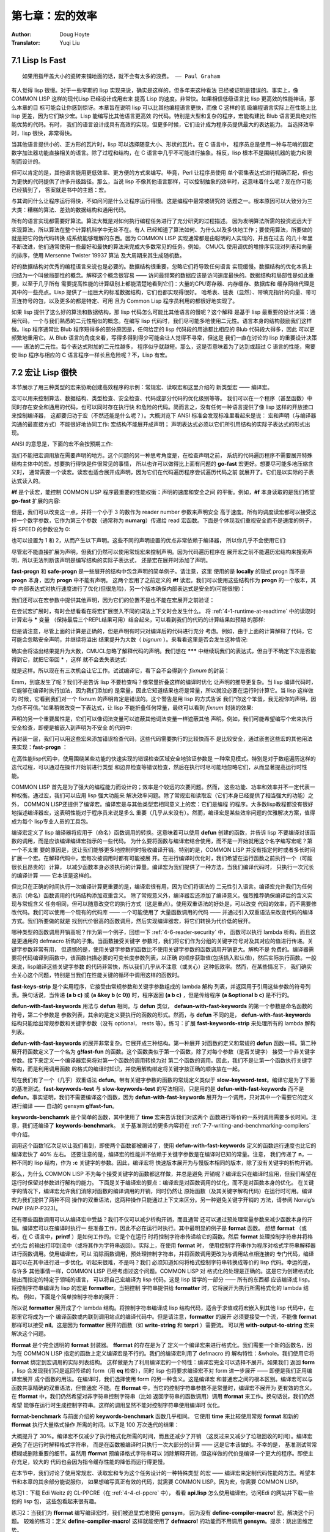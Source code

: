 .. _chapter07:

================
第七章：宏的效率
================

:Author: Doug Hoyte
:Translator: Yuqi Liu


.. _7-1-lisp-is-fast:

7.1 Lisp Is Fast
-----------------

::

  如果用指甲盖大小的瓷砖来铺地面的话，就不会有太多的浪费。 —— Paul Graham

有人觉得 lisp 很慢。对于一些早期的 lisp 实现来说，确实是这样的，但多年来这种看法
已经被证明是错误的。事实上，像 COMMON LISP 这样的现代Lisp 已经设计成用宏来
提高 Lisp 的速度。非常快。如果相信低级语言比 lisp 更高效的性能神话，那么本章的目
标可能会让你感到惊讶。本章旨在说明 lisp 可以比其他编程语言更快，而像 C 这样的低
级编程语言实际上在性能上比 lisp 更差，因为它们缺少宏。Lisp 能编写比其他语言更高效
的代码。特别是大型和复杂的程序，宏能构建比 Blub 语言更具绝对性能优势的代码。有时，
我们的语言设计成具有高效的实现，但更多时候，它们设计成为程序员提供最大的表达能力。
当选择效率时，lisp 很快，非常得快。

当其他语言提供小的、正方形的瓦片时，lisp 可以选择随意大小、形状的瓦片。在 C 语言中，
程序员总是使用一种与花哨的固定数字加法器功能直接相关的语言。除了过程和结构，在 C
语言中几乎不可能进行抽象。相反，lisp 根本不是围绕机器的能力和限制而设计的。

但可以肯定的是，其他语言能用更低效率、更方便的方式来编写。毕竟，Perl 让程序员使用
单个密集表达式进行精确匹配，但也为更快的代码提供了许多升级路径。那么，当说 lisp
不像其他语言那样，可以控制抽象的效率时，这意味着什么呢？现在你可能已经猜到了，
答案就是书中的主题：宏。

与其询问什么让程序运行得快，不如问问是什么让程序运行得慢。这是编程中最常被研究的
话题之一。根本原因可以大致分为三大类：糟糕的算法、差劲的数据结构和通用代码。

所有的语言实现都需要好算法。算法大概是对如何执行编程任务进行了充分研究的过程描述。
因为发明算法所需的投资远远大于实现算法，所以算法在整个计算机科学中无处不在。有人
已经知道了算法如何、为什么以及多快地工作；要使用算法，所要做的就是把它的伪代码转换
成系统能够理解的东西。因为 COMMON LISP 实现通常都是由聪明的人实现的，并且在过去
的几十年里不断改进，他们通常使用一些最好和最快的算法来完成大多数常见的任务。例如，
CMUCL 使用调优的堆排序实现对列表和向量的排序，使用 Mersenne Twister 19937 算法
及大周期来其生成随机数。

好的数据结构对优秀的编程语言来说也是必要的。数据结构很重要，忽略它们将导致任何语言
实现缓慢。数据结构的优化本质上归结为一个叫做局部性的概念。解释这个概念很容易 ——
访问最频繁的数据应该是访问速度最快的。数据结构和局部性是如此重要，以至于几乎所有
需要提高性能的计算级别上都能清楚地看到它们：大量的CPU寄存器、内存缓存、数据库和
缓存网络代理是其中的一些亮点。Lisp 提供了一组巨大的标准数据结构，它们也都实现得很好。
哈希表、链表（显然）、带填充指针的向量、带可互连符号的包，以及更多的都是特定、可用
且为 Common Lisp 程序员利用的都很好地实现了。

如果 lisp 提供了这么好的算法和数据结构，那 lisp 代码怎么可能比其他语言的慢呢？这个解释
是基于 lisp 最重要的设计决策：通用代码，一个与我们熟悉的二元性相似的概念。在编写 lisp
代码时，我们尽可能多地使用二元性。语言本身的结构鼓励我们这样做。lisp 程序通常比 Blub
程序短得多的部分原因是，任何给定的 lisp 代码段的用途都比相应的 Blub 代码段大得多，因此
可以更频繁地重用它。从 Blub 语言的角度来看，写得多得到得少可能会让人觉得不寻常，但这是
我们一直在讨论的 lisp 的重要设计决策 —— 语法的二元性。每个表达式附加的二元性越多，
程序似乎就越短。那么，这是否意味着为了达到或超过 C 语言的性能，需要使 lisp 程序与相应的
C 语言程序一样长且危险呢？不，Lisp 有宏。


.. _7-2-macros-make-lisp-fast:

7.2 宏让 Lisp 很快
-----------------------

本节展示了用三种类型的宏来协助创建高效程序的示例：常规宏、读取宏和这里介绍的
新类型宏 —— 编译宏。

宏可以用来控制算法、数据结构、类型检查、安全检查、代码或部分代码的优化级别等等。
我们可以在一个程序（甚至函数）中同时存在安全和通用的代码，也可以同时存在执行快
和危险的代码。简而言之，没有任何一种语言提供了像 lisp 这样的开放接口来控制编译器，
这都要归功于宏（不然还能是什么呢？）。大概浏览下 ANSI 标准会发现标准里看起来是说：
宏和声明（与编译器沟通的最直接方式）不能很好地协同工作: 宏结构不能展开成声明；
声明表达式必须以它们所引用结构的实际子表达式的形式出现。

ANSI 的意思是，下面的宏不会按预期工作:

.. code-block:: none
    :linenos:

    (defmacro go-fast () ; Broken!
      '(declare (optimize (speed 3) (safety 0))))


我们不能把宏调用放在需要声明的地方。这个问题的另一种思考角度是，在检查声明之前，
系统的代码遍历程序不需要展开特殊结构主体中的宏。想要执行得快是件很常见的事情，
所以也许可以做得比上面有问题的 **go-fast** 宏更好。想要尽可能多地压缩含义时，
通常需要一个读宏。读宏也适合展开成声明，因为它们在代码遍历程序尝试遍历代码之前
就展开了。它们是以实际的子表达式读入的。

.. code-block:: none
    :linenos:

    (set-dispatch-macro-character #\# #\f
      (lambda (stream sub-char numarg)
        (declare (ignore stream sub-char))
        (setq numarg (or numarg 3))
        (unless (<= numarg 3)
          (error "Bad value for #f: ~a" numarg))
        `(declare (optimize (speed ,numarg)
                            (safety ,(- 3 numarg))))))

**#f** 是个读宏，能控制 COMMON LISP 程序最重要的性能权衡：声明的速度和安全之间
的平衡。例如，**#f** 本身读取的是我们希望 **go-fast** 扩展的内容:

.. code-block:: none
    :linenos:

    * '#f
    (DECLARE (OPTIMIZE (SPEED 3) (SAFETY 0)))

但是，我们可以改变这一点，并将一个小于 3 的数作为 reader number 参数来声明安全
高于速度。所有的调度读宏都可以接受这样一个数字参数，它作为第三个参数（通常称为
**numarg**）传递给 read 宏函数。下面是个体现我们重视安全而不是速度的例子，将
SPEED 的参数设为 0:

.. code-block:: none
    :linenos:

    * '#0f
    (DECLARE (OPTIMIZE (SPEED 0) (SAFETY 3)))

也可以设置为 1 和 2，从而产生以下声明。这些不同的声明设置的优点非常依赖于编译器，
所以你几乎不会使用它们:

.. code-block:: none
    :linenos:

    * '(#1f #2F)
    ((DECLARE (OPTIMIZE (SPEED 1) (SAFETY 2)))
    (DECLARE (OPTIMIZE (SPEED 2) (SAFETY 1))))

尽管宏不能直接扩展为声明，但我们仍然可以使用常规宏来控制声明。因为代码遍历程序在
展开宏之前不能遍历宏结构来搜索声明，所以无法判断该声明是编写结构的实际子表达式，
还是宏在展开时添加了声明。

.. code-block:: none
    :linenos:

    (defmacro fast-progn (&rest body)
      `(locally #f ,@body))

    (defmacro safe-progn (&rest body)
      `(locally #0f ,@body))

**fast-progn** 和 **safe-progn** 是一些展开的结构中包含声明的简单例子。请注意，这里
使用的是 **locally** 的隐式 progn 而不是 **progn** 本身，因为 **progn** 中不能有声明。
这两个宏用了之前定义的 **#f** 读宏。我们可以使用这些结构作为 **progn** 的一个版本，其中
内部表达式对执行速度进行了优化(但很危险)，另一个版本确保内部表达式是安全的(可能很慢)：

.. code-block:: none
    :linenos:

    * (macroexpand
        '(fast-progn
          (+ 1 2)))
    (LOCALLY
      (DECLARE (OPTIMIZE (SPEED 3) (SAFETY 0)))
    (+ 1 2)) T

我们还可以在宏参数中提供其他声明，因为它们的位置不是也不能在宏展开之前验证：

.. code-block:: none
    :linenos:

    * (macroexpand
        '(fast-progn
          (declare (type fixnum a))
          (the fixnum (+ a 1))))
    (LOCALLY
      (DECLARE (OPTIMIZE (SPEED 3) (SAFETY 0)))
      (DECLARE (TYPE FIXNUM A))
      (THE FIXNUM (+ A 1)))
    T

在尝试宏扩展时，有时会想看看在将宏扩展嵌入不同的词法上下文时会发生什么。
将 :ref:`4-1-runtime-at-readtime` 中的读取时计算宏与 **\*** 变量
（保持最后三个REPL结果可用）结合起来，可以看到我们的代码的计算结果如预期
的那样:

.. code-block:: none
    :linenos:

    * (let ((a 0))
        #.*)
    1

但是请注意，尽管上面的计算是正确的，但是声明有时只对编译后的代码进行充分
考虑。例如，由于上面的计算解释了代码，它可能会忽略安全声明，并继续将溢出
结果提升为大数（ *bignum* ）。来看看这里是否会发生这种情况:

.. code-block:: none
    :linenos:

    * (let ((a most-positive-fixnum))
        #.**)
    536870912

确实会将溢出结果提升为大数，CMUCL忽略了解释代码的声明。我们想在 **\*\*\***
中继续玩我们的表达式，但由于不确定下次是否能得到它，就把它带回 * ，这样
就不会丢失表达式:

.. code-block:: none
    :linenos:

    * ***
    (LOCALLY
      (DECLARE (OPTIMIZE (SPEED 3) (SAFETY 0)))
      (DECLARE (TYPE FIXNUM A))
      (THE FIXNUM (+ A 1)))

就是这样。所以现在有三次机会让它工作。试试编译它，看下会不会得到个 *fixnum* 的封装：

.. code-block:: none
    :linenos:

    * (funcall
        (compile nil
          `(lambda ()
            (let ((a most-positive-fixnum))
    ,*))))
    ; Warning: This is not a (VALUES FIXNUM &REST T):
    ;   536870912
    536870912

Emm，到底发生了呢？我们不是告诉 lisp 不要检查吗？像常量折叠这样的编译时优化
让声明的推导更复杂。当 lisp 编译代码时，它能够在编译时执行加法，因为我们添加的
是常量，因此它知道结果也将是常量，所以就没必要在运行时计算它。当 lisp 这样做的
时候，它看到我们对一个 fixnum 的声明肯定是错误的。这个警告是用 lisp 的方式告诉
我们“你这个笨蛋，我无视你的声明，因为你不可信。”如果稍微改变一下表达式，让
lisp 不能折叠任何常量，最终可以看到 *fixnum* 封装的效果:

.. code-block:: none
    :linenos:

    * (funcall
        (compile nil
    `(lambda (a)
    7.2. MACROS MAKE LISP FAST 215
            ,**))
        most-positive-fixnum)
    -536870912

声明的另一个重要属性是，它们可以像词法变量可以遮蔽其他词法变量一样遮蔽其他
声明。例如，我们可能希望编写个宏来执行安全检查，即便是被嵌入到声明为不安全
的代码中:

.. code-block:: none
    :linenos:

    (defmacro error-checker ()
      `(safe-progn
        (declare (type integer var))
        do-whatever-other-error-checking))

再封装一层，我们可以用这些宏来添加错误检查代码，这些代码需要执行的比较快而不
是比较安全，通过嵌套这些宏的其他用法来实现：**fast-progn** ：

.. code-block:: none
    :linenos:

    (defun wrapped-operation ()
      (safe-progn
        do-whatever-error-checking
        (fast-progn
          but-this-needs-to-go-fast)))

在高性能lisp代码中，使用围绕某些功能的快速实现的错误检查区域安全地验证参数是
一种常见模式。特别是对于数组遍历这样的迭代过程，可以通过在操作开始前进行类型
和边界检查等错误检查，然后在执行时尽可能地忽略它们，从而显著提高运行时性能。

COMMON LISP 首先是为了强大的编程能力而设计的；效率是个较远的次要问题。然而，
这些功能、功率和效率并不一定代表一种权衡。通过宏，我们可以应用 lisp 强大功能来
解决效率问题。除了常规宏和读取宏（它们本身已经提供了相当强大的功能）之外，
COMMON LISP还提供了编译宏。编译宏是与其他类型宏相同意义上的宏：它们是编程
的程序。大多数lisp教程都没有很好地描述编译器宏，这表明性能对于程序员来说是多么
重要（几乎从来没有）。然而，编译宏是某些效率问题的优雅解决方案，值得成为每个
lisp专业人员的工具包。

编译宏定义了 lisp 编译器将应用于（命名）函数调用的转换。这意味着可以使用 **defun**
创建的函数，并告诉 lisp 不要编译对该函数的调用，而是应该编译编译宏指示的一些代码。
为什么要将函数与编译宏结合使用，而不是一开始就用这个名字编写宏呢？第一个不太重
要的原因是，这让我们能够更多地控制何时吸收编译开销。特别的是，COMMON LISP
并没有指定何时或者多长时间扩展一个宏。在解释代码中，宏每次被调用时都有可能被展
开。在进行编译时优化时，我们希望在运行函数之前执行一个（可能很长且昂贵的）计算，
以减少函数本身必须执行的计算量。编译宏为我们提供了一种方法，当我们编译代码时，
只执行一次冗长的编译计算 —— 它本该是这样的。

但比只在正确的时间执行一次编译计算更重要的是，编译宏很有用，因为它们将语法的
二元性引入语言。编译宏允许我们为任何表示（命名）函数调用的代码结构添加双重含义。
除了常规意义外，编译器宏还添加了编译意义。强烈推荐确保编译后的含义实现与常规含义
任务相同，但可以随意改变它的执行方式（这是重点）。使用双重语法的好处是，可以改变
代码的效率，而不需要修改代码。我们可以使用一个现有的代码库 —— 一个可能使用了
大量函数调用的代码 —— 并通过引入双重语法来改变代码的编译方式。我们所要做的就是
找到代价很高的函数调用，然后实现编译器宏，将它们转换为代价低的展开。

哪种类型的函数调用开销高呢？作为第一个例子，回想一下 :ref:`4-6-reader-security` 中，
函数可以执行 lambda 析构，而且这是更通用的 defmacro 析构的子集。当函数接受关键字
参数时，我们将它们作为分组的关键字符号对及其对应的值进行传递。关键字参数非常有用，
但遗憾的是，使用关键字参数的函数比不使用关键字参数的函数调用开销更大。解构不是
免费的。编译器需要将代码编译到函数中，该函数扫描必要的可变长度参数列表，以正确
的顺序获取值(包括插入默认值)，然后实际执行函数。一般来说，lisp编译这些关键字参数
的代码非常快，所以我们几乎从不注意（或关心）这种低效率。然而，在某些情况下，
我们确实会关心这个问题，特别是当我们在性能关键的循环中调用这样的函数时。

.. code-block:: none
    :linenos:

    (defun fast-keywords-strip (args)
      (if args
        (cond
          ((eq (car args) '&key)
            (fast-keywords-strip (cdr args)))
          ((consp (car args))
            (cons (caar args)
                  #1=(fast-keywords-strip
                      (cdr args))))
          (t
            (cons (car args) #1#)))))

**fast-keys-strip** 是个实用程序，它接受由常规参数和关键字参数组成的 lambda 解构
列表，并返回用于引用这些参数的符号列表。换句话说，当传递 **(a b c)** 或
**(a &key b (c 0))** 时，程序返回 **(a b c)** ，但是传给程序 **(a &optional b c)**
是不行的。

.. code-block:: none
    :linenos:

    (defmacro! defun-with-fast-keywords
              (name args &rest body)
      `(progn
          (defun ,name ,args ,@body)
          (defun ,g!fast-fun
                ,(fast-keywords-strip args)
                ,@body)
          (compile ',g!fast-fun)
          (define-compiler-macro ,name (&rest ,g!rest)
            (destructuring -bind ,args ,g!rest
              (list ',g!fast -fun ,@(fast-keywords-strip args))))))

**defun-with-fast-keywords** 用法与 **defun** 相同。与 **defun** 类似，
**defaun-with-fast-keywords** 的第一个参数是命名函数的符号，第二个参数是
参数列表，其余的是定义要执行的函数的形式。然而，与 **defun** 不同的是，
**defun-with-fast-keywords** 结构只能给出常规参数和关键字参数（没有 optional，
rests 等）。练习：扩展 **fast-keywords-strip** 来处理所有的 lambda 解构列表。

**defun-with-fast-keywords** 的展开非常复杂。它展开成三种结构。第一种展开
对函数的定义和常规的 **defun** 函数一样。第二种展开将函数定义了一个名为
**g!fast-fun** 的函数。这个函数类似于第一个函数，除了对每个参数（是否关键字）
接受一个非关键字参数。接下来定义一个编译器宏来将对第一个函数的调用转换为对
第二个函数的调用。因此，我们不是让第一个函数执行关键字解构，而是利用调用函数
的格式的编译时知识，并使用解构绑定将关键字按正确的顺序放在一起。

.. code-block:: none
    :linenos:

    (defun
      slow-keywords-test (a b &key (c 0) (d 0))
      (+ a b c d))

    (compile 'slow-keywords-test)

    (defun-with-fast-keywords
      fast-keywords-test (a b &key (c 0) (d 0))
      (+ a b c d))

现在我们有了一个（几乎）双重语法 **defun**。带有关键字参数的函数的常规定义类似于
**slow-keyword-test**。编译它是为了下面的基准测试。**fast-keywords-test** 与
**slow-keywords-test** 的写法相同，只是用的是 **defun-with-fast-keywords**
而不是 **defun**。事实证明，我们不需要编译这个函数，因为
**defun-with-fast-keywords** 展开为一个调用，只对其中一个需要它的定义进行编译
—— 自动的 gensym **g!fast-fun**。

.. code-block:: none
    :linenos:

    (defun keywords-benchmark (n)
      (format t "Slow keys: ~%")
      (time
        (loop for i from 1 to n do
          (slow-keywords-test 1 2 :d 3 :c n)))
      (format t "Fast keys: ~%")
      (time
        (loop for i from 1 to n do
          (fast-keywords-test 1 2 :d 3 :c n))))

    (compile 'keywords-benchmark)

**keywords-benchamrk** 是个简单的函数，其中使用了 **time** 宏来告诉我们对这两个
函数进行等价的一系列调用需要多长时间。注意，我们还编译了 **keywords-benchmark**。
关于基准测试的更多内容将在 :ref:`7-7-writing-and-benchmarking-compilers` 中介绍。

.. code-block:: none
    :linenos:

    * (keywords-benchmark 100000000)
    Slow keys:
    ; Evaluation took:
    ;   17.68 seconds of real time
    Fast keys:
    ; Evaluation took:
    ;   10.03 seconds of real time

调用这个函数1亿次足以让我们看到，即使两个函数都被编译了，使用
**defun-with-fast-keywords** 定义的函数运行速度也比它的编译宏快了 40% 左右。
还要注意的是，编译宏的性能并不依赖于关键字参数是在编译时已知的常量。注意，
我们传递了 **n**，一种不同的 lisp 结构，作为 **:c** 关键字的参数。因此，编译宏将
快速版本展开为与慢版本相同的版本，除了没有关键字的析构开销。

那么，为什么 COMMON LISP 不为每个接受关键字的函数都这样做，并总是避免
开销呢？编译宏只在编译时应用，但我们希望在运行时保留对参数进行解构的能力。
下面是关于编译宏的要点：编译宏是对函数调用的优化，而不是对函数本身的优化。
在关键字的情况下，编译宏允许我们消除对函数的编译调用的开销，同时仍然让
原始函数（及其关键字解构代码）在运行时可用。编译宏为我们提供了两种不同
操作的双重语法，这两种操作只能通过上下文来区分。另一种避免关键字开销的
方法，请参阅 Norvig’s PAIP (PAIP-P323)。

还有哪些函数调用可以从编译宏中受益？我们不仅可以减少析构开销，而且通常
还可以通过预处理常量参数来减少函数本身的开销。编译宏可以在编译时执行一
些准备工作，因此不必在运行时执行。其中最明显的例子是 **format** 函数。
想想 **format** （或者，在 C 语言中，**printf** ）是如何工作的。它是个在运行
时将控制字符串传递给它的函数。然后 **format** 处理控制字符串并将格式化后
的输出打印到流中（或将其作为字符串返回）。实际上，在使用 **format** 时，
使用控制字符串作为程序对格式字符串解释器进行函数调用。使用编译宏，可以
消除函数调用，预处理控制字符串，并将函数调用更改为与调用站点相连接的
专门代码，编译器可以在其中进行进一步优化。听起来很难，不是吗？我们
必须知道如何将格式控制字符串转换成等价的 lisp 代码。幸运的是，与许多
其他事情一样，COMMON LISP 已经考虑过这个问题。COMMON LISP 对
格式化的处理是正确的。这是它为创建格式化输出而指定的特定于领域的语言，
可以将自己宏编译为 lisp 代码。这是 lisp 哲学的一部分 —— 所有的东西都
应该编译成 lisp。将控制字符串编译为 lisp 的宏是 **formatter**。当把控制
字符串提供给 **formatter** 时，它将展开为执行所需格式化的 lambda 结构。
例如，下面是个简单控制字符串的展开：

.. code-block:: none
    :linenos:

    * (macroexpand '(formatter "Hello ~a~%"))
    #'(LAMBDA (STREAM &OPTIONAL
                      (#:FORMAT-ARG-1783
                        (ERROR "Missing arg"))
                      &REST FORMAT::ARGS)
        (BLOCK NIL
          (WRITE-STRING "Hello " STREAM)
          (PRINC #:FORMAT-ARG-1783 STREAM)
          (TERPRI STREAM))
        FORMAT::ARGS)
    T

所以说 **formatter** 展开成了个 lambda 结构。将控制字符串编译成 lisp
结构代码，适合于求值或将宏嵌入到其他 lisp 代码中，在那里它将成为一个
编译函数或内联到调用站点的编译代码中。但是请注意，**formatter** 的展开
必须要接受一个流，不能像 **format** 那样可以接受 **nil**。这是因为
**formatter** 展开的函数（如 **write-string** 和 **terpri** ）需要流。
可以用 **with-output-to-string** 宏来解决这个问题。

.. code-block:: none
    :linenos:

    (defun fformat (&rest all)
      (apply #'format all))

    (compile 'fformat)

    (define-compiler-macro fformat
                          (& whole form
                            stream fmt &rest args)
      (if (constantp fmt)
        (if stream
          `(funcall (formatter ,fmt)
            ,stream ,@args)
          (let ((g!stream (gensym "stream")))
            `(with-output-to-string (,g!stream)
              (funcall (formatter ,fmt)
                ,g!stream ,@args))))
        form ))

**fformat** 是个完全透明的 **format** 封装器。 **fformat** 的存在是为了
定义一个编译宏来进行格式化。我们需要一个新的函数名，因为在 COMMON
LISP 指定的函数上定义编译宏是不行的。我们的编译宏利用了 defmacro 的
解构特性：&whole。我们使用它将 **format** 绑定到宏调用的实际列表结构。
这样做是为了利用编译宏的一个特性：编译宏完全可以选择不展开。如果我们
返回 **form** ，lisp 会发现我们只是返回传递的 form（用 **eq** 检查），同时
lisp 也将要求编译宏不对 form 进一步展开 —— 即便是我们正用编译宏展开
成个函数的用法。在编译时，我们选择使用 form 的另一种含义。这是编译宏
和普通宏之间的根本区别。编译宏可以与函数共享精确的双重语法，但普通宏
不能。在 **fformat** 中，当它的控制字符串参数不是常量时，编译宏不展开为
更有效的含义。在 **fformat** 中，我们仍然希望对非字符串控制字符串（比如
返回字符串的函数调用）调用 **fformat** 来工作。换句话说，我们仍然希望
能够在运行时生成控制字符串。这样的调用显然不能对控制字符串使用编译时
优化。

.. code-block:: none
    :linenos:

    (defun fformat-benchmark (n)
      (format t "Format:~%")
      (time
        (loop for i from 1 to n do
          (format nil "Hello ~a ~a~%" 'world n)))
      (format t "Fformat:~%")
      (time
        (loop for i from 1 to n do
          (fformat nil "Hello ~a ~a~%" 'world n))))
    (compile 'fformat -benchmark)

**format-benchmark** 与前面介绍的 **keywords-benchmark** 函数几乎相同。
它使用 **time** 来比较使用常规 **format** 和新的 **fformat** 执行大量格式操作
所需的时间。以下是 100 万次迭代的结果：

.. code-block:: none
    :linenos:

    * (fformat-benchmark 1000000)
    Format:
    ; Evaluation took:
    ;   37.74 seconds of real time
    ;   [Run times include 4.08 seconds GC run time]
    ;   1,672,008,896 bytes consed.
    Fformat:
    ; Evaluation took:
    ; ; ;
    26.79 seconds of real time
    [Run times include 3.47 seconds GC run time]
    1,408,007,552 bytes consed.

大概提升了 30%。编译宏不仅减少了执行格式化所需的时间，而且还减少了开销
（这反过来又减少了垃圾回收的时间）。编译宏避免了在运行时解释格式字符串，
而是在函数被编译时只执行一次大部分的计算 —— 这是它本该做的。不幸的是，
基准测试常常模糊或删除重要的细节。虽然用 **fformat** 预编译格式字符串可以
消除解释开销，但这样做的代价是编译一个更大的程序。即使主存充足，较大的
代码也会因为指令缓存性能的降低而运行得更慢。

在本节中，我们讨论了使用常规宏、读取宏和专为这个任务设计的一种特殊类型
的宏 —— 编译宏来定制代码性能的方法。希望本节和本章的其余部分能说服你，
如果想编写真正有效的代码，就需要 COMMON LISP。因为宏，你需要
COMMON LISP。

练习1：下载 Edi Weitz 的 CL-PPCRE（在 :ref:`4-4-cl-ppcre` 中），
看看 **api.lisp** 怎么使用编译宏。访问Edi 的网站并下载一些他的 lisp 包，
这些包看起来很有趣。

练习2：当我们为 **fformat** 编写编译宏时，我们被迫显式地使用 **gensym**，
因为没有 **define-compiler-macro!** 宏。解决这个问题。
较难的练习：定义 **define-compiler-macro!** 这样就能使用了 **defmacro!**
的功能而不用调用 **gensym**。提示：跳出思维定势。


.. _7-3-getting-to-know-your-disassembler:

7.3 了解反汇编
-----------------

如果不检查处理器为不同的 lisp 结构执行的原始指令，就很难真正了解在 lisp 中那些代码
的开销昂贵。就像在编写宏时，查看它们的展开通常很有帮助，有时查看lisp 程序编译后
的展开（通常是汇编指令）也很有用。因为 lisp 编译器可以并且经常被认为是宏扩展器，
它们生成的机器码，从某种奇怪的意义上说，本身就是 lisp 代码。因为 lisp 与其说是一
种语言，不如说是一种创建语言的构建材料和结构，lisp 是用来定义和编译一种恰好与
处理器指令集相同的语言。

COMMON LISP 提供了一个名为 **disassemble** 的函数来查看已编译的展开。
**disassemble** 类似于 [USEFUL-LISP-ALGOS2](https://citeseerx.ist.psu.edu/viewdoc/summary?doi=10.1.1.55.9152)
中描述的CMUCL宏扩展 **macroexpand-all** 。给 **disassembler** 函数或存在的
**symbol-function** 绑定，我们可以查看在调用函数时要执行的原始机器码指令。

问题是这些原始的机器代码指令看起来一点也不像 lisp。这些指令对于某些非常随意
的机器来说，通常是奇怪的、微小的步骤，而不是 lisp 舒服的嵌套括号。查看编译后
的 lisp 代码展开就像用放大镜阅读海报一样。可以看到喜欢的任何部分的细节，但
仅凭这一点来解释整体情况是困难的，甚至是不可能的。更糟糕的是，当查看这种
细节级别的代码时，有时不可能查看任何一段机器码并确定编译器为什么把它放在
那里。

不幸的是，没人知道超过 **compile** 函数的 lisp 的最好实现。毫无疑问，有很多宏
展开来完整这个代码，其中一些是板上钉钉的事，因此它可能可以标准化，但最好的
使用硬件资源（如 CPU 周期和内存）的方法仍然是（可能一直都是）个非常热门的
研究课题。比编译器设计的改进更难跟踪的是硬件的不断改进。最初有意义的优化可
能变得不相关甚至完全不正确。我们不需要找太多的例子来说明不断变化的世界是如
何影响效率假设的。

科学家们过去避免在需要良好表现的代码中使用浮点计算，而是选择基于机器字的定点
计算。这是因为计算机没有专门的浮点硬件，所以被迫使用处理器的整数指令来模拟它。
因为处理器并没有为此进行真正的优化，浮点运算总是比定点运算慢得多。然而，随着
时间的推移，硬件开始出现专门的浮点协同处理器，这些处理器被设计来以光速般的
速度执行这些浮点运算。几乎在一夜之间，科学家们从假设固定点运算总是比浮点运算
快得多，到不得不在做出决定之前对他们的硬件进行调查和基准测试。硬件的发展改变
了浮点数的性能现实。不久之后，计算机开始配备 2 个、4 个或更多的浮点协同处理器，
科学家们发现，如果他们能够让浮点指令的流水线充满，浮点运算通常可以比定点运算
表现得更好。许多出于性能原因而选择固定点的程序 —— 在大约 10 年的时间框架内
—— 从选择正确的实现到选择错误的实现。

.. code-block:: none
    :linenos:

    (defmacro dis (args &rest body)
      `(disassemble
        (compile nil
          (lambda ,(mapcar (lambda (a)
                              (if (consp a)
                                (cadr a)
                                a))
                            args)
              (declare
                ,@(mapcar
                    #`(type ,(car a1) ,(cadr a1))
                    (remove-if-not #'consp args)))
              ,@body))))

在开发宏时，同样有用的是看 **macroexpand** 和 **macroexpand-all** 的输出，这有
助于查看 **disassembler** 的输出，不仅了解实现功能，而且确保给 lisp 所需的所有
信息来生成有效的展开。 **dis** 是个令在反汇编输出中检查部分 lisp 代码变得很容易的
宏。它的第一个参数是一个符号列表或一个类型和符号列表。想知道 **dis** 是怎么工作
的，直接展开。这里是 **dis** 展开为一个简单的二进制加法:

.. code-block:: none
    :linenos:

    * (macroexpand
        '(dis (a b) (+ a b)))
    (DISASSEMBLE
      (COMPILE NIL
        (LAMBDA (A B)
          (DECLARE)
          (+ A B))))
    T

为什么其中会有个空的 **declare** 结构呢？它是一个占位符，**dis** 可以插入类型声明，
当像下面那样在参数中指定它们:

.. code-block:: none
    :linenos:

    * (macroexpand
        '(dis ((fixnum a) (integer b))
    (+ a b)))
    (DISASSEMBLE
      (COMPILE NIL
        (LAMBDA (A B)
          (DECLARE (TYPE FIXNUM A)
                  (TYPE INTEGER B))
          (+ A B))))
    T

因为 **dis** 展开成一个（封装的）lambda 结构，所以它的工作方式与 lambda 非常相似。
只要你想的话，可以添加额外的声明，并且返回值很重要（因为 lambda 结构提供了一个
隐式的 progn）。加载了本书的代码后，试着在你的 lisp 环境中输入下面的代码：

.. code-block:: none
    :linenos:

    (dis (a b)
      (+ a b))

机器码应该相当短，但这是因为调用了一个预编译函数 —— 这个函数足够的智能来提供
所有花哨的 lisp 数字特性，如类型感染、有理数简化等，从而隐藏了大部分的复杂性。
这被称为 *间接（indirection）* ，在反汇编器的输出中可能相当明显:

CALL #x1000148 ; GENERIC-+

用三个参数试试看：

.. code-block:: none
    :linenos:

    (dis (a b c)
      (+ a b c))

练习：通用加法函数有多少层间接呢？ **(<= 0 N)** 中的参数 N 又有多少层呢?

现在尝试锁定其中一个变量的类型。将其与前面没有声明类型的示例进行比较：

.. code-block:: none
    :linenos:

    (dis ((fixnum a) b)
      (+ a b))

某些 **OBJECT-NOT-FIXNUM-ERROR** 现在应该很明显了。Lisp 编译了一些
额外的代码来做这种类型检查，同时间接控制泛型的加法函数，因为 **b** 的
类型在编译时是未知的，因此可能需要 lisp 的所有花哨的数值行为，比如
感染。

这不是获得高效代码的方法。事实上，这段代码的效率甚至可能比前一段
代码略低。为了编写高效代码，需要用到一个称为 *内联（inlining）* 的
进程。对于一些特殊的操作，当有足够的类型信息时，lisp 编译器知道如何
避免间接或直接向正在编译的函数中添加机器代码来执行所需的操作。
下面的通用加法函数中不应该有间接：

.. code-block:: none
    :linenos:

    (dis ((fixnum a) (fixnum b))
      (+ a b))

这种内联过程可能会导致比使用间接方法的机器代码更多的机器代码。
这是因为泛型加法函数中实现的一些（但不是全部）功能被复制到了
编译的函数中。虽然看起来更长，但在某些情况下，由于更少的间接，
该代码将执行效率更高。

但是这种混乱的机器码仍比 C 实现的效率低得多。在编译还是有各种
参数计数、类型和溢出检查，以至于与开销相比，这么多的额外开销
比实际添加的成本仍要低。如果在循环中使用这个函数，这种开销可能
就不能接受了。

对于像 C 这样的语言，可以在任何地方指定类型，而在任何地方都不
强制执行安全性，所以代码总是高效的，但也不安全，编写起来总是
很麻烦。在大多数动态 Blub 语言中，不需要指定类型，并在任何地方
都强制执行安全性，因此代码总是安全的，不烦人，但也不会高效。
对于大多数强大的静态 Blub 语言，可以在任何地方指定类型，并在
任何地方强制执行安全性，因此代码总是高效和安全的，但很烦人。
Lisp 给了你选择。因为 lisp 默认为安全模式，lisp 程序通常看起来比
C 程序慢一些，但几乎总是更安全。因为 lisp 为程序员提供了一个优秀
的类型声明系统和实现，并且有很优秀的编译器，所以 lisp 程序几乎总
是和动态 Blub 程序一样安全，而且通常要快得多。最重要的是，lisp
有宏，所以如果有什么烦人的东西，好吧，改变它！

让我们继续，并让 lisp 让我们的加法更高效。回想一下， **#f** 是高速、
低安全声明读宏的缩写。

.. code-block:: none
    :linenos:

    (dis ((fixnum a) (fixnum b))
      #f
      (+ a b))

这次机器指令码应该比之前的短一点。类型检查和参数计数检查应该删除了。
但这仍然不是我们想要的单一指令、混乱、危险的 fixnum 加法。为了深入
了解正在发生的事情，我们应该检查编译器注释。注释是编译器所做的观察，
它本质上是说：“你看起来像是在尝试做一些高效的事情，而且你已经快完
成了，但我需要澄清一下你的意图。这里有个小窍门让你更清楚……”

编译注释是无价的信息来源。当试图创建高效的 lisp 代码时，应该仔细阅读
并考虑它们。Lisp 编译器使用类型推断系统来发现代码的复杂属性，即使是
程序员也可能没有考虑到这些属性。在上面的例子中，编译器应该会给我们
这样的提示:

.. code-block:: none
    :linenos:

    ; Note: Doing signed word to integer coercion
    ;       (cost 20) to "<return value>".


Lisp 不会做任何愚蠢的事情，比如忽略 fixnum 溢出，除非明确要求它这样做。
因此，为了让 lisp 不小心给出了个可能不是很安全的函数，我们需要避免带符号
的单词 （fixnum）到整数 （bignum）的检查和强制。我们需要告诉 lisp，
溢出是可以接受的，是的，我们真的想安静地返回一个 fixnum：

.. code-block:: none
    :linenos:

    (dis ((fixnum a) (fixnum b))
      #f
      (the fixnum (+ a b)))

现在已经燃起来了。这大致相当于一个 C 的 fixnum 加法函数：一些机器指令
将两个寄存器相加，然后将控制权返回给调用者。虽然反汇编程序可以为 lisp
效率的所有领域提供许多见解，但它会教你两项主要的技能。第一个技巧在
本节中主要介绍：如何使用声明来获得有效的数值行为，特别是在循环内部。
第二个问题是如何有效地使用数组/向量数据结构。这将在 :ref:`7-4-pointer-scope`
中讨论。

就像技术进步将浮点运算的效率现实从应该避免的东西变成了应该利用的
东西一样，lisp 编译器技术的进步 —— 结合 COMMON LISP 的正确类型
和安全声明系统 —— 正在改变我们对效率的看法。有了这些工具，以及软件
系统日益增长的复杂性需求，问题就从如何使 lisp 像低级语言一样高效变成
了如何使其他语言像 lisp 一样高效。当然，答案是在 lisp 中用宏实现它们。


.. _7-4-pointer-scope:

7.4 指针作用域
------------------

从一种语言中删除指针是否会降低该语言的能力？特别是，lisp 缺乏显式的指针作用域
是否妨碍我们有效地实现指针算法中指定的算法？事实证明不是这样的，在 lisp 中缺乏
对指针的直接支持在理论上和实践上都不构成挑战。在像 C 这样的语言中，任何可以用
指针实现的算法或数据结构都可以在 lisp 中实现，甚至更好。

但是，什么是指针作用域，我们为什么要使用它？指针作用域包括将计算机的内存(或
虚拟内存)作为一个大的、可索引的数组来处理，它可以从中加载和存储固定值。这听起来
危险吗？当然，因为它是许多复杂错误的根源，也是当今几种最大的软件安全问题的直接
原因。

.. code-block:: none
    :linenos:

    (defmacro! pointer -& (obj)
      `(lambda (&optional (,g!set ',g!temp))
        (if (eq ,g!set ',g!temp)
          ,obj
          (setf ,obj ,g!set))))

    (defun pointer -* (addr)
      (funcall addr))

    (defsetf pointer -* (addr) (val)
      `(funcall ,addr ,val))

    (defsetf pointer -& (addr) (val)
      `(setf (pointer -* ,addr) ,val))

指针作用域实际上是指定间接访问的一种方法，也就是跨环境访问，而间接访问恰好也
与固定数值运算绑定。我们通常如何跨环境编程？我们使用 COMMON LISP 提供的词法
或动态作用域，这两种作用域的双重组合，或者由宏创建的新类型的作用域。
**pointer-&** 宏和 **pointer-*** 函数是为我们描绘指针作用域错觉的例子，表明当你
认为你需要一个指针时，你真正的需要可能是个闭包。我所听到的关于指针和闭包之间的
类比的第一个也是唯一的例子是 Oleg Kiselyov 在 **comp.lang.scheme** 新闻组上发表
的一篇文章 [pointer-as-closures](https://okmij.org/ftp/Scheme/pointer-as-closure.txt) 。
他建议使用闭包来模拟指针，并为 Scheme 提供了一个实现。


**pointer-&** 和 **pointer-*** 展示了一种通过闭包模拟指针间接指向的可能。当使用
**pointer-&** 宏时，它会展开成 lambda 结构，其中有一些智能，以确定您是否想要获取
或设置值，并相应地执行。 **pointer-&** 使用 *gensyms* 来做到这一点。而不是使用它们
作为绑定的名字以避免不必要的变量捕获在编译时， **pointer-&** 使用它们以确保没有
运行时的异常捕获，这里阻止将闭包的值设为个确定值，因为它与我们的实现冲突。例如，
我们可能已经为这个选择了 lisp 默认值 **nil**，通常这可以运行，除非我们将 **nil** 作为
参数传参。*gensym* 在运行时使用很方便，因为我们知道永远不会有另一个值 **eq** *gensym*。
这就是他们存在的理由。

**pointer-*** 及其 **defsetf** 是通过泛型变量访问这些间接值的框架。这里 **pointer-&**
中的 **defsetf** ，在 **pointer-&** 展开中知道如何设置嵌套的间接指向。一个简单的例子，
我们可以创建个闭包，通过在 let 环境中创建对绑定的引用来模拟 C 中常见的 *指向指针的指针
（pointer to a pointer）* 模式：

.. code-block:: none
    :linenos:

    * (let ((x 0))
        (pointer-& (pointer-& x)))
    #<Interpreted Function>

将这个闭包保存起来，以便之后使用，方法是将它从 **\*** 特殊变量中转移过来（让我们保持
这些星号的清晰）：

.. code-block:: none
    :linenos:

    * (defvar temp-pointer *)
    #<Interpreted Function>

现在可以解引用这个闭包了：

.. code-block:: none
    :linenos:

    * (pointer-* temp-pointer)
    #<Interpreted Function>

看来又有另一个闭包了。我们只解引用了指针链的一个步骤。使用 **\*** 特殊变量来引用前面
的结果，让我们进一步解引用：

.. code-block:: none
    :linenos:

    * (pointer-* *)
    0

**0** 是最开始指向的对象。我们也可以使用这种解引用语法 —— 当然这是闭包的错觉 ——
通过指针链来设置这个对象的值：

.. code-block:: none
    :linenos:

    * (setf (pointer-* (pointer-* temp-pointer)) 5)
    5

当然，这改变了指向的原有的 let 环境，因此有了个新值 —— 5：

.. code-block:: none
    :linenos:

    * (pointer-* (pointer-* temp-pointer))
    5

如果我们想的话，也可以添加另一层间接指向：

.. code-block:: none
    :linenos:

    * (pointer-& temp-pointer)
    #<Interpreted Function>

现在需要三层解引用：

.. code-block:: none
    :linenos:

    * (pointer-* (pointer-* (pointer-* *)))
    5

并且其自身也可以像通用变量那样访问：

.. code-block:: none
    :linenos:

    * (setf (pointer-* (pointer-* (pointer-* **))) 9)
    9

即使它们可能处于不同的间接层，这个解引用链中的所有闭包仍然指向最初的 let 环境：

.. code-block:: none
    :linenos:

    * (pointer-* (pointer-* temp-pointer))
    9

但这可能不是我们所说的指针作用域。因为大多数计算机处理器认为内存是一个很大的
固定数字数组，而且由于 C 是围绕现有处理器的功能设计的，所以 C 的指针作用域永久
性地与固定数字算法绑定在一起。在 C 语言中，当解除对指针的引用时，你总是知道发
生了什么：编译器在代码中编译到带有固定数字的内存索引，并检索或设置一个固定数
值。C 的指针作用域和上面的闭包解引用技术的最大区别在于，虽然 C 允许我们通过添
加或减去固定值来改变指针指向的位置，但由 **pointer-&** 编译并使用 **pointer-\***
访问的闭包是固定的。用于访问和设置它们的代码 —— 不管是什么 —— 都会在编译时
添加到间接环境中。即使在上面的简单示例中，我们至少使用了两种不同类型的闭包，
由于泛型变量的存在，这两种闭包都可以通过统一的解引用语法进行访问。我们最初
所指的 **x** 是一个词法变量，而我们所指的 **temp-pointer** *tunnel* 变量是动态变量。
正如 :ref:`6-7-pandoric-macros` 中，我们可以随意定制闭包，因此也可以随意定制
间接闭包。

所以闭包实际上比 C 风格的指针更灵活、更安全。当你认为你需要一个指针时，你可能
需要一个闭包。闭包不仅仅是个可以用作地址的固定数字，它是编译后用于在任何环境中
检索和设置任何类型数据的代码。尽管对于大多数任务来说，闭包是实现间接的最佳构造，
但有时我们希望利用处理器的固定数目寻址功能来实现非常高效的代码。C 可以做的，
COMMON LISP 做得更好。

在 lisp 中使用 C 风格的指针实际上非常简单，不需要偏离通常的 lisp 技术。只是提供
一个固定数值数组，使用数字索引数组 —— 就像 C 中那样。然后，用声明让 lisp 去掉
类型和安全检查，所以编译也和 C 一样。最后，用宏使整个过程方便和安全。

通常，为数组建立索引是一个复杂而缓慢的过程。编译器需要检查索引是否为数字，在
索引数组时，确保索引在数组的范围内。此外，不同类型的数组有不同的代码来访问元素。
加载了这本书的代码后，试着执行下面代码（ **dis** 详见 :ref:`7-3-getting-to-know-your-disassembler`）：

.. code-block:: none
    :linenos:

    (dis (arr ind)
      (aref arr ind))

因为 **aref** 在不知道类型的情况下可以表示很多可能，所以编译器可能不会内联数组访问
代码。在上面的反汇编输出中，应该看到对类似 CMUCL 的 **data-vector-ref** 函数调用。

练习：获取 lisp 环境的源代码并检查这个函数。在 CMUCL 中，它位于 **array.lisp** 文件
中。还要检查该文件中的其他函数，包括数据向量集。如果 lisp 环境没有提供完整的源代码
，或者不能对所拥有的源代码做任何想做的事情，请尽快升级COMMON LISP 环境。

就像 COMMON LISP 在有足够的类型信息时可以内联函数 **+** 一样，它也可以内联 **aref** 。
试试下面的代码：

.. code-block:: none
    :linenos:

    (dis (((simple-array fixnum) arr)
          (fixnum ind))
      (aref arr ind))

上述操作应该已经删除了对通用数组引用函数的间接访问。简单数组是一维数组，其中的元素
在内存中相邻，就像 C 风格的内存。在上面我们指定了固定数值作为数组元素，但是
COMMON LISP 环境可能还提供了不同大小、字节、无符号字节、浮点数、双浮点数等类型
的固定数值。虽然上面没有包含间接的，但是仍然有很多代码实现了在 lisp 编程时通常依赖
的类型和安全检查。然而，正如我们可以使用 :ref:`7-2-macros-make-lisp-fast` 中的
**#f** 读取宏 告诉 lisp 使算术更快，同样也可以用于数组引用：

.. code-block:: none
    :linenos:

    (dis (((simple-array fixnum) arr)
      (fixnum ind))
    #f
    (aref arr ind))

与之前的 **aref** 不同，这段代码的性能将不会被类型和安全检查所控制。这是应该在性能
关键循环中使用的代码。请注意，因为我们已经从这段代码中删除了几乎所有的安全特性，
所以它与 C 语言中的同类代码一样危险。特别是，它可能会遇到缓冲区溢出问题。使用 C，
在任何地方都是这样编程的。使用 lisp，你可以安全地在任何地方编程，除了性能问题，
调优代码的 *hot-spots* ，使整个程序运行得更快。由于使用宏，这些 *hot-spots* 可以
任意小。比如说，不需要在快速/危险模式下编译整个函数。宏允许我们优化表达式中
细小的、特定的部分。高效代码可以透明地与安全代码和宏共存，这放弃了最不安全的
必要条件，以实现所需的性能。

因为如果你在本书中读到这里，你应该已经对宏的编写和声明有了很好的了解，关于
指针作用域没有更多需要说明的了。简而言之，C 提供了一种非常特定作用域的语言，
用于基于固定数量算法控制 CPU，但你可以使用宏编写更好的语言。高效的指针作用
域（我们现在可以承认这实际上意味着数组访问 —— 闭包示例除外）主要是了解宏
如何工作，声明如何工作，以及如何读取反汇编程序的问题。

.. code-block:: none
    :linenos:

    (defmacro! with-fast-stack
              ((sym &key (type 'fixnum) (size 1000)
                          (safe -zone 100))
                &rest body)
      `(let ((,g!index ,safe-zone)
            (,g!mem (make-array ,(+ size (* 2 safe-zone))
                                :element-type ',type)))
        (declare (type (simple -array ,type) ,g!mem)
                (type fixnum ,g!index))
        (macrolet
          ((,(symb 'fast-push- sym) (val)
              `(locally #f
                  (setf (aref ,',g!mem ,',g!index) ,val)
                  (incf ,',g!index)))
            (,(symb 'fast-pop- sym) ()
                `(locally #f
                    (decf ,',g!index)
                    (aref ,',g!mem ,',g!index)))
            (,(symb 'check-stack- sym) ()
              `(progn
                  (if (<= ,',g!index ,,safe-zone)
                    (error "Stack underflow: ~a"
                          ',',sym))
                  (if (<= ,,(- size safe -zone)
                          ,',g!index)
                    (error "Stack overflow: ~a"
            ,@body)))

高效访问数组的宏示例是 **with-fast-stack**。选择这个宏是为了讨论 *摊销（amortisation）*。
**with-fast-stack** 实现了个名为 **sym** 的堆栈数据结构。不同于 COMMON LISP **push**
和 **pop** 使用 cons 单元存储任何类型的栈的元素，**with-fast-stack** 中用简单的数组存储可
以用 **:type** 关键字来指定类型的固定类型。数组的大小也是固定的，但是这个大小可以通过 **:size**
关键字来设置。通过使用一些宏定义的局部宏来访问堆栈。如果堆栈名是 **input**，则宏绑定将是
**fast-push-input**、**fast-pop-input** 和 **check-stacks-input** 。用 **dis** 检
查编译后的展开：

.. code-block:: none
    :linenos:

    * (dis ((fixnum a))
        (with-fast-stack (input :size 2000)
          (loop for i from 1 to 1000000 do
            (fast-push-input a))))

**fast-push-input** 操作编译成非常紧凑（且非常不安全）的机器代码:

.. code-block:: none
    :linenos:

    ;;; [8] (FAST-PUSH-INPUT A)
    MOV     ECX, [EBP-20]
    MOV     EDX, [EBP-16]
    MOV     EAX, [EBP-12]
    MOV     [ECX+EDX+1], EAX
    MOV     EAX, [EBP-16]
    ADD     EAX, 4
    MOV     [EBP-16], EAX

但是循环像往常一样安全地编译，实现了错误检查和间接算术函数，即使是在
**with-fast-stack** 宏中。

.. code-block:: none
    :linenos:

    ;;; [7] (LOOP FOR I FROM 1...)
    ...
    CALL    #x100001D0  ; #x100001D0: GENERIC-+
    ...
    CALL    #x10000468  ; #x10000468: GENERIC->

明显，这个循环不会像预期的那样快。它的性能将由循环开销决定，而不是堆栈
操作。如果需要高效，可以将 **i** 声明为固定值，并向循环中添加速度声明，就像
之前看到的那样。安全代码可以与高效代码共存。当然，刚刚反汇编的代码非常危险。
它从不检查堆栈的高度来缠看是否上溢或下溢出边界。这是为了效率而尽量避免的。
**with-fast-stack** 提供的解决方案是受到 *forth* 编程语言中 **stack** 一词的启发。
通过 **check-stacks-input** 本地宏，我们的代码可以验证堆栈是否在边界内，
否则会抛出异常。由于 *forth* 被设计为在最有限的硬件平台上性能也很好，因此 *forth*
分摊了执行边界检查的成本。与默认情况下 lisp 在每个操作之后执行不同，它只在每
N 个操作之后执行。在 *forth* 中，这个词通常只在对 REPL 中的结构求值之后才会被
调用（关于 *forth*，我们将在 :ref:`chapter08` 中介绍）。
因此，我们可以每 10 个操作检查一次边界，而不是每次操作都检查边界，也许可以减少 90%
的边界检查成本。当我们检查堆栈时，我们知道，最坏情况下，有 10 个超出边界的元素。或者
可能在代码中有一些方便的、非关键性能的地方可以使用 check 宏。

**with-fast-stack** 另一个特性是其创建的数组有安全区域。也就是说，如果你搞砸了，
它会在堆栈的任意一侧分配额外的内存作为紧急通道。这并不意味着跑到这些安全区域
是好主意（特别是下溢时），但比跑到未分配的内存要好。

正如前面提到的，刚刚反汇编的代码非常危险，它会将固定数值写入未分配的内存中。
永远不要这样做。

练习：试试这个，以下是我执行的结果:

.. code-block:: none
    :linenos:

    * (compile nil
        '(lambda (a)
          (declare (type fixnum a))
          (with-fast-stack (input :size 2000)
            (loop for i from 1 to 1000000 do
              (fast-push-input a)))))
    #<Function>
    NIL
    NIL

危险的代码编译得很好。试试运行它:

.. code-block:: none
    :linenos:

    * (funcall * 31337)
    NIL

好吧，这不是我们所担心的灾难。有什么不好的事情发生吗?

.. code-block:: none
    :linenos:

    * (compile nil '(lambda () t))
    ; Compilation unit aborted.

Hm，这个结果不太好了。

.. code-block:: none
    :linenos:

    * (gc)
    Help! 12 nested errors.
    KERNEL:*MAXIMUM-ERROR-DEPTH* exceeded.
    ** Closed the Terminal
    NIL

这个结果肯定不好。因为 lisp 是运行在 unix 上的进程，所以它也可能接收到信号，
指示在分配的虚拟内存之外编写了代码（称为 *段错误 seg-fault* ）。CMUCL 将
这些作为可恢复条件处理（尽管你应该总是重新加载 lisp 镜像）：

.. code-block:: none
    :linenos:

    Error in function UNIX::SIGSEGV-HANDLER:
      Segmentation Violation at #x58AB5061.
      [Condition of type SIMPLE-ERROR]

在这些状态下，lisp 镜像称之为 _欺诈（hosed）_ 。那些有可能被像这样成为 “欺诈”
的项目都是即将发生的安全灾难。C 和 lisp 之间的区别是，C 几乎在所有地方都有
这种潜力，而 lisp 几乎没有。如果需要承担基于数组的指针作用域的风险，lisp 宏是
最不突出和最安全的方法。当然，如果不想承担这些风险 —— 坚持使用闭包。


.. _7-5-tlists-and-cons-pools:

7.5 Tlist 和 cons 池
----------------------------

本节是关于内存管理的，但可能并不是你所想象的那样。 我甚至都不想介绍它，因为我
害怕延续一个关于 lisp 的错误传言，即 consing 很慢的错误观念。 不好意思，
但这个传言是错的； consing 其实很快。 当然，最小化无限范围存储的算法通常是
理想的，但大多数算法可以通过 consing 更容易和直接地编写。 当要用到内存时，
不要害怕使用 cons。 实际上，有时可以在 lisp 中进行的出色优化是将算法调整为
可以用 cons 单元实现的形式，以便从经过调整的 lisp 垃圾收集器中受益。 就像
编写自己的哈希表实现可能是个坏主意一样，破解自己的内存分配例程可能同样愚蠢。
也就是说，本节解释了一些方法。 惊讶吧，我们用宏来进行内存管理。

在讲内存分配之前，我们先绕一下相关的弯路。 尽管 Common Lisp 是专业 lisp
程序员的首选，但很多好的 lisp 入门教科书都是关于 Scheme 的。 通常最受推崇的
是 Hal Abelson、Jerry Sussman 和 Julie Sussman 的计算机程序结构和解释（SICP）
。 SICP 几十年来一直被麻省理工学院的新生崇拜或忍受，它最初是在麻省理工学院首次引入的。
Scheme 对学术界的吸引力是深刻而普遍的。 大多数宏专家从 Scheme 开始他们的 lisp
体验——只有当他们准备好开始编写严肃的宏时，他们才会迁移到宏的黑客语言：Common Lisp。

但是，当迁移时，总是会携带一些东西。 你无法避免你的经历 —— 就是你的根源。 如果你
根源在于 Scheme 并且已经阅读过 SICP，那么你可能还记得队列（另请参阅 [USEFUL-LISP-ALGOS1-CHAPTER3]）。
对它们的另一种描述，我们在这里使用的描述，来自另一本优秀的 Scheme 书，
Schematics of Computation，被称为 tlist。 tlist 是一种以它的发明者命名
的数据结构，一个名叫 Warren Teitelman 的 Interlisp 黑客。 尽管 tlists
在 Schematics of Computation 中作为 Scheme 代码提供，但我们在这里将它们
作为 Common Lisp 的一个端口提供。

.. code-block:: none
    :linenos:

    (declaim (inline make-tlist tlist-left
                    tlist-right tlist-empty-p))

    (defun make-tlist () (cons nil nil))
    (defun tlist-left (tl) (caar tl))
    (defun tlist-right (tl) (cadr tl))
    (defun tlist-empty-p (tl) (null (car tl)))

正如我们在构造函数 **make-tlist** 中看到的那样，**tlist** 只是个 **cons** 单元格。
但是，**tlist** 不像常规列表那样使用 **car** 作为元素，将 **cdr** 作为下一个 **cons**，
而是使用 **car** 指向实际列表中的第一个 **cons**，而 **cdr** 指向最后一个。 如果
**tlist** 的 **car** 为 **nil**，则认为该 **tlist** 为空。 与常规列表不同，空
**tlist** 是不同的（不相等 eq）。 对于 **tlist**，作为 **tlist** 的 **cons** 单元的
**car** 指向一个包含 **tlist** 左侧元素的 **cons** 单元。 **cdr** 指向右边的
**cons**。

函数 **tlist-left** 和 **tlist-right** 返回 tlist 的左右元素而不修改 tlist。 如果
tlist 为空，则这些函数返回 nil。 如果只使用这些功能，将无法在 tlist 中存储 nil。
幸运的是，可以在将 tlist 与 **tlist-empty-p** 谓词一起使用之前检查它是否为空，因此
可以存储 nil。

因为这样做很容易，我们决定告诉编译器所有这些函数都可以内联。 这将让 lisp 编译器为
tlist 函数生成更有效的展开。 在一些不太提供编译器控制的语言（如 C）中，使用原始宏
系统来确保像 tlist 实用程序这样的函数是内联的。 在 lisp 中，可以完全控制编译器，
不需要为此使用宏。 本章中的宏不仅仅是内联。

.. code-block:: none
    :linenos:

    (declaim (inline tlist-add-left
                    tlist-add-right))

    (defun tlist-add-left (tl it)
      (let ((x (cons it (car tl))))
        (if (tlist-empty-p tl)
          (setf (cdr tl) x))
        (setf (car tl) x)))

    (defun tlist-add-right (tl it)
      (let ((x (cons it nil)))
        (if (tlist-empty-p tl)
          (setf (car tl) x)
          (setf (cddr tl) x))
        (setf (cdr tl) x)))

我们可以使用 **tlist-add-left** 函数将元素添加到 tlist 的左侧，使用
**tlist-add-right** 将元素添加到右侧。 因为维护了指向列表末尾的指针，所以将元素添加到
tlist 的任一端是相对于tlist 长度的恒定时间操作。 但是，一般来说，添加到 tlist 并不是一个恒定
的时间操作，因为 consing 有内存分配开销。 使用 cons 意味着添加 tlist 通常会导致垃圾收集的总
开销。

给定函数仅支持从 tlist 左侧删除项目。 因为我们只保留指向 tlist 的第一个和最后一个元素
的指针，所以找到倒数第二个元素的唯一方法是从 tlist 的左侧开始遍历整个列表。

.. code-block:: none
    :linenos:

    (declaim (inline tlist-rem-left))

    (defun tlist-rem-left (tl)
      (if (tlist-empty-p tl)
        (error "Remove from empty tlist")
        (let ((x (car tl)))
          (setf (car tl) (cdar tl))
          (if (tlist-empty-p tl)
            (setf (cdr tl) nil)) ;; For gc
          (car x))))

tlist 是建立在 cons 单元之上的队列抽象，这个特别有用，因为它是一种透明的数据结构。 虽然
一些实现 tlist 功能的数据结构（如队列）只提供数据结构的有限接口，但 tlist 被直接指定为
cons 单元格。 Teitelman 没有发明一些 API 来满足每个人的需求，而是决定将 tlist 的规范
直接绑定到 lisp cons 单元格。 这个设计决策将 tlist 与其他队列实现区分开来。 使用透明
规范进行编程时，不是制作特殊的 API 函数来做事，代码就是 API。

.. code-block:: none
    :linenos:

    (declaim (inline tlist-update))

    (defun tlist-update (tl)
      (setf (cdr tl) (last (car tl))))

如果要访问 tlist 的 car 并修改其内容，需要确保 tlist 保持一致。 假设在我们操作后，所需
的列表存储在 tlist 的 car 中，我们可以使用 **tlist-update** 来适当地设置 cdr。


因此，tlist 最主要的好处是尽可能地模拟常规的 lisp 列表，同时可以在恒定时间内将元素添加到
末尾的操作。 因为 tlist 像常规列表一样使用 cons，所以这两者的内存开销是一样的。

.. code-block:: none
    :linenos:

    (defvar number-of-conses 0)

    (declaim (inline counting-cons))

    (defun counting-cons (a b)
      (incf number-of-conses)
      (cons a b))

Common Lisp 没有为监听或控制内存分配指定太多功能。 所以需要自己写一些。 首先，回顾 :ref:`3-5-unwanted-capture`，
我们不允许重新定义或重新绑定 Common Lisp 指定的函数。 我们不能直接拦截对 cons 的调
用，所以改为使用包装器。 **counting-cons** 与 cons 相同，只是每次调用它时都会增加
**number-of-conses**。

.. code-block:: none
    :linenos:

    (defmacro! with-conses-counted (&rest body)
      `(let ((,g!orig number-of-conses))
        ,@body
        (- number-of-conses ,g!orig)))

**with-conses-counted** 是检查  **number-of-conses** 值的主要接口。 它的展开会记录它的
初始值，执行宏体中提供的操作，然后返回 **counting-cons** 被调用的次数。


将 cons 重命名为 **counting-cons** 策略的坏结果是，我们想要检查内存性能的任何例程都需要重写
以使用 **counting-cons**，就像在 **counting-push** 中一样。 这里我们可以看到，每次调用
**counting-push** 时，只调用了 **counting-cons** 一次：

.. code-block:: none
    :linenos:

    * (let (stack)
        (with-conses-counted
          (loop for i from 1 to 100 do
            (counting-push nil stack)
            (pop stack))))
    100

上面的 **pop** 运算符从堆栈中删除元素以及用于存储该元素的 cons 单元格。这些 cons 单元格会
怎么样呢？它们会变成垃圾。通常 lisp 会随处吐出这些垃圾而没有人关心，因为 Common Lisp 环境
具有出色的回收程序，称为垃圾收集器，可以回收这些存储。然而，收集垃圾并不是免费的——垃圾的捡起、
运送到其他地方、再加工成适合使用的东西必须消耗一定的资源。如果我们可以在现场创建小型回收计划
会怎样？比如上面的循环调用了 **counting-cons** 100次，产生了100个需要回收的垃圾。但是，快速
浏览一下代码会发现堆栈上一次不会超过一个项目。如果我们回收了这个 cons 单元格，让它可以再次
用于 **count-push**，就不需要调用 **counting-cons** 来获取另一个 cons 单元格。这个概念被
称为 cons 池。除了减少垃圾收集器的压力之外，cons 池还可以帮助改善经常分配内存的数据结构的局部
性。

.. code-block:: none
    :linenos:

    (defmacro counting -push (obj stack)
      `(setq ,stack (counting-cons ,obj ,stack)))


    (defmacro with-cons-pool (&rest body)
      `(let ((cons-pool)
            (cons-pool-count 0)
            (cons-pool-limit 100))
          (declare (ignorable cons-pool
                              cons-pool-count
                              cons-pool-limit))
          ,@body))

    (defmacro! cons-pool-cons (o!car o!cdr)
      `(if (= cons-pool-count 0)
          (counting-cons ,g!car ,g!cdr)
          (let ((,g!cell cons-pool))
            (decf cons-pool-count)
            (setf cons-pool (cdr cons-pool))
            (setf (car ,g!cell) ,g!car
                  (cdr ,g!cell) ,g!cdr)
            ,g!cell)))

**with-cons-pool** 是我们创建 cons 池的一种方式。 请注意，此宏扩展为 let 形式，为
**cons-pool**、**cons-pool-count** 和 **cons-pool-limit** 创建绑定。 这些变量用来保存
可回收的 cons 单元格。 因为无形地引入了变量，所以 **with-cons-pool** 是一个回指宏。
还要注意，因为 Common Lisp 为词法和动态变量提供了双重语法，所以这个宏的扩展创建的回指绑定
可能是动态的或词法的，这取决于在宏使用的地方是否将回指声明为特殊的。

.. code-block:: none
    :linenos:

    (defmacro! cons-pool-free (o!cell)
      `(when (<= cons-pool-count
                (- cons-pool-limit 1))
        (incf cons-pool-count)
        (setf (car ,g!cell) nil)
        (push ,g!cell cons-pool)))

**cons-pool-cons** 展开为一些从 cons 池中分配 cons 单元的代码。 它假定自己在
**with-cons-pool** 的词法范围内，或者，如果回指被声明为特殊的，那么当前存在它们
的动态绑定。 **cons-pool-cons** 仅在其池为空时调用 **counting-cons**。 它永远
不会在池中保存超过 **cons-pool-limit** 的数量 。

如果确定不再需要一个 cons 单元，可以用 **cons-pool-free** 将其释放到 cons 池中。
完成后，代码必须保证不再访问它刚刚释放的 cons 单元格。 **cons-pool-free** 展开的
代码会将释放的 cons 单元推入 **cons-pool** 并增加 **cons-pool-count** 的值， 除非
**cons-pool-count** 大于 **cons-pool-limit**。 在这种情况下单元将保留垃圾收集来收集。
请注意，当确定不再需要它们时，不需要对 cons 单元进行 **cons-pool-free**，因为垃圾
收集器仍然能够确定何时不再需要它们。 如果知道一些 lisp 不知道的额外信息，释放它们
只是种效率优化。

.. code-block:: none
    :linenos:

    (defmacro make-cons-pool-stack ()
      `(let (stack)
        (dlambda
            (:push (elem)
              (setf stack
                    (cons-pool-cons elem stack)))
            (:pop ()
              (if (null stack)
                (error "Tried to pop an empty stack"))
              (let ((cell stack)
                    (elem (car stack)))
                (setf stack (cdr stack))
                (cons -pool -free cell)
                elem )))))

所以 cons 池的设计由两个宏组成，一个创建回指，隐式地引入词汇或特殊绑定，另一个隐式
地消耗这些回指。 通常，另一个宏用于组合这些宏。 **make-cons-pool-stack** 就是这样
一个例子。 它创建了个类似于 Common Lisp 堆栈的数据结构，当然，实际上只是个使用
**push** 和 **pop** 宏更新的列表。 但是，我们的数据结构与 **push** 和 **pop** 不同，
因为它不是透明指定的。 这些堆栈的实现细节与它们的实际使用方式是分开的。 这很重要，
因为我们不想要求我们堆栈的用户使用他们自己的方法来推送和弹出数据，而是希望他们使用
我们的内存优化版本。 **make-cons-pool-stack** 使用 :ref:`5-7-dlambda` 中的
**dlambda**。 以下的示例中，我们创建了一个包含新堆栈数据结构的词法 cons 池，
然后推送和弹出一个 item 100 次：

.. code-block:: none
    :linenos:

    * (with-cons-pool
        (let ((stack (make-cons-pool-stack)))
          (with-conses-counted
            (loop for i from 1 to 100 do
              (funcall stack :push nil)
              (funcall stack :pop)))))
    1

请注意，**counting-cons** —— 这是唯一使用的内存分配函数 —— 仅被调用一次。 曾经需要的一个
cons 单元被回收而不是被收集。 如果这个循环发生在编译的代码中，并且循环迭代了足够多的次数，
那么可以预期 cons pool 版本执行得更快，这仅仅是因为不会调用垃圾收集器。 通常更重要的是，
当垃圾收集器运行时，我们的循环不会有意外的执行暂停。 当然，我们几乎从来没有注意到这些停顿，
因为 lisp 足够聪明，不会立即进行完整的垃圾回收，而是使用一种称为增量回收的技术来摊销操作。
垃圾收集器还实现了一种称为分代收集的优化，其中最近分配的内存比旧内存更频繁地收集。 令人惊讶
的是，这竟然是一种引用计数[UNIFIED-THEORY-OF-GC]。

但是使用 cons 池，可以减少（或根本不） cons，从而减少（或消除）垃圾收集执行时间的不确定性。
大多数 lisp 系统还有一种方法可以暂时禁用垃圾收集器，这样就可以在不暂停的情况下执行某些操作，
而是在不关心此类暂停的某个时间点暂停更长的时间。 在 CMUCL 中，可以使用 **gc-on** 和
**gc-off** 函数。 另请参阅 signal.lisp 中的代码。 练习：禁用垃圾收集器，然后在循环中消耗一
堆垃圾。使用 unix **top** 程序来监控的内存使用情况。

.. code-block:: none
    :linenos:

    (with-cons-pool
      (defun make-shared-cons-pool-stack ()
        (make-cons-pool-stack)))

虽然上面的栈实现需要在同一个词法上下文中使用 **with-cons-pool** 来表示想要共享一个 cons 池
的栈，但是由于这些宏的透明设计，我们可以按自己喜欢的想法将它们与闭包结合起来，用来指定这个本地变
量。**make-shared-cons-pool-stack** 的工作方式与 **make-cons-pool-stack** 相同，只是
它不需要用 **with-cons-pool** 包裹它们。 这些变量已经被捕获。 因此所有使用
**make-shared-cons-pool-stack** 创建的栈都将共享同一个 cons 池。

.. code-block:: none
    :linenos:

    (defmacro with-dynamic-cons-pools (&rest body)
      `(locally (declare (special cons-pool
                                  cons-pool-count
                                  cons-pool-limit))
      ,@body))

由于词法变量和特殊变量之间语法的双重性，我们可以选择使用动态环境来保存 cons 池。
**with-dynamic-cons-pools** 宏使任何在其词法范围内的 cons 池引用都指向回指的动态绑定。
一种方法是使用 **with-dynamic-cons-pools** 包装所有使用 cons 池的代码，然后，当实际执行程
序时，为 cons 池创建动态绑定。 因为可以使用新的动态绑定来隐藏动态绑定，所以可以保留任何动态颗
粒的局部性。要创建动态绑定的话，只需将 **with-dynamic-cons-pools** 包裹在
**with-cons-pool** 周围。

.. code-block:: none
    :linenos:

    (defmacro fill-cons-pool ()
      `(let (tp)
        (loop for i from cons-pool-count
                    to cons-pool-limit
              do (push
                  (cons-pool-cons nil nil)
                  tp))
        (loop while tp
              do (cons-pool-free (pop tp)))))

特别是当试图减少垃圾收集执行时间的不确定性时，可能有必要确保 cons 池在其池中具有可用的单元格，
以便程序根本不会 cons（假设我们没有耗尽池）。 要做到这一点，最初只需简单地 cons 所需的单元格
—— 当 cons可以接受时 —— 然后使用 **fill-cons-pool** 将它们添加到池中，将 cons 池填充到其
**cons-pool-limit**。

内存是个非常复杂的话题，它的效率影响取决于硬件、lisp 解释器以及不可避免的技术进步。 除非是真的
知道自己在做什么，否则尝试改进系统的内存例程可能会带来更多麻烦而不值。 只要有系统，系统程序员就
一直在调整内存。他们肯定会这样做一段时间。 内存管理很难 —— 唯一可以肯定的是宏是用来做这个的最好
工具。


.. _7-6-sorting-networks:

7.6 排序
---------------

没有比 lisp 更好的工具来试验效率或实际实现高效程序了。 Lisp 是独一无二的，因为它不仅让我们能
够专注于智能算法和设计，还让我们能够利用最先进的机器代码编译器最大限度地利用这些算法和设计。 本
节从 lisp 的角度描述了已被广泛研究但仍远未穷尽的计算机科学的一个角落：排序。 大多数人考虑对已
解决的问题进行排序，因此可能会惊讶地发现仍有许多重要的未解决问题。


我们知道许多优秀的通用排序算法。像快速排序这样的算法是最常见的，因为它们可以有效地对大量数据进行
排序。但是，相反，如果我们希望对许多小批量数据进行排序，那么像快速排序这样的通用排序算法可能会过
大。本节是关于这个问题的解决方案，许多人几十年来一直痴迷于这个问题，但它仍然是研究的沃土。对我们
来说最重要的是，这个解决方案提供了个展示高级优化技术的机会，这些技术在 lisp 中很简单，但在大多
数其他语言中却是如此重要，以至于它们几乎不值得。在本节和下一节中，我们将重新实现 Graham 在
On Lisp 中描述的宏 **sortf**。Graham 的 **sortf** 旨在说明如何使用广义变量编写宏，而我们
的 **sortf** 旨在提高速度。在某些情况下，我们的 **sortf** 将比系统经过一定调整的排序功能实
现数量级的改进。

本节献给我的老师和朋友 Alan Paeth，他教会了我，在许多事情中，甚至连排序也很有趣。 我也非常感
谢 John Gamble 和他出色的 Perl 程序 Algorithm-Networksort[ALGORITHM-NETWORKSORT]。
该程序用于试验不同的算法并生成本节中出现的 ASCII 图表网络。

排序网络是一种算法，用于不经意地对特定固定大小的数据集进行排序。 也就是说，与大多数算法（如快速
排序）不同，排序网络的操作不依赖于它用于排序的特定数据集。 每一步都是在设计网络时决定的。 排序
网络是数据与索引对（pair）的简单列表。 这些对（pair）的每一个都对应于应该在比较交换操作中使用
的索引。 在按顺序执行所有这些比较交换操作后，元素将按排序顺序排列。

像快速排序这样非常适合大型数据集的算法对于某些类别的排序问题可能会产生无法接受的开销。 首先，快
速排序实现通常允许选择自定义比较运算符，以使排序代码更通用。 这意味着每次比较都需要对比较函数进
行函数调用，而不是作为内联机器代码实现。 其次，由于快速排序实现如此普遍，当我们知道我们的数据集
具有特别小的固定大小时，它们通常无法利用可以进行的优化。 第三，我们通常不想对数据集进行完全排
序，而是只对数据集进行排序，以确定某个元素（也许是中间元素）。 不查找完整排序的排序网络有时称为
选择网络。

为了阐明排序网络的概念，并说明该主题可能有多么微妙和违反直觉，我们考虑一些最简单的网络：对三个元
素进行排序的网络。 大多数程序员都知道，通过三个比较可以轻松地对三个元素进行排序，并且当恰好有三
个元素时，通常不会使用快速排序。 很容易说服自己，这些比较交换操作可以按任何顺序执行，结果都是一
样的。 但是，有些排序本质上比其他排序效率低，这并不是很明显。

.. code-block:: none
    :linenos:

    (defvar bad-3-sn
      '((0 1) (0 2) (1 2)))

.. code-block:: none
    :linenos:

    o--^--^-----o
      |  |
    o--v--|--^--o
          |  |
    o-----v--v--o

网络 **bad-3-sn** 可能是最明显的三元网络实现，但正如其名称所暗示的那样，它并不是最佳的。
ASCII 图表图片有助于可视化 **bad-3-sn** 中基于列表的网络描述所描述的算法。 该算法表示要比较
数据集索引 0 和 1 处的元素，如果它们无序，则将它们交换为正确的顺序。 对索引对 (0 2) 执行相同
的操作，最后对 (1 2) 执行相同的操作。在这个过程之后，元素将被排序。 如果我们将这个排序网络实现
为代码来对长度为 3 的数组进行排序，称之为 **a**，那么看起来可能是像这样：

.. code-block:: none
    :linenos:

    (progn
      (if (> (aref a 0) (aref a 1))
        (rotatef (aref a 0) (aref a 1)))
      (if (> (aref a 0) (aref a 2))
        (rotatef (aref a 0) (aref a 2)))
      (if (> (aref a 1) (aref a 2))
        (rotatef (aref a 1) (aref a 2))))

**bad-3-sn** 结果是正确的，但与 **good-3-sn** 相比效率低下。通过交换前两个比较交换操作的顺
序，我们实现了更高效的网络。平均而言，该网络执行的交换操作比 **bad-3-sn** 少。描述这一点的最
好方法是使用条件概率，但因为这是一本关于 lisp 的书，而不是排序网络，所以我们会回避这一点。相
反，我们通过枚举所有排列然后测量当我们用两个网络解释它们时发生的交换次数来证明 **good-3-sn**
优于 **bad-3-sn**。现在这里有一个直观的解释：如果首先执行网络中的长链接，那么在第一次操作之
后，最小或最大元素中的至少一个将处于其正确的最终位置。因此，至少有一个后续的比较交换操作不会执行
交换。但是，如果先执行短链接，则这些元素可能都不在其最终位置，并且都需要将来交换。

.. code-block:: none
    :linenos:

    (defvar good-3-sn
      '((0 2) (0 1) (1 2)))

.. code-block:: none
    :linenos:

    o--^--^-----o
      |  |
    o--|--v--^--o
      |     |
    o--v-----v--o

.. code-block:: none
    :linenos:

    (defvar tracing-interpret-sn nil)

    (defun interpret-sn (data sn)
      (let ((step 0) (swaps 0))
        (dolist (i sn)
          (if tracing -interpret -sn
            (format t "Step ~a: ~a~%" step data))
          (if (> #1=(nth (car i) data)
                #2=(nth (cadr i) data))
            (progn
              (rotatef #1# #2#)
              (incf swaps)))
          (incf step))
        (values swaps data)))

为了探索这种现象，我们实现了一个用于排序网络的解释器，**interpret-sn**。 此解释器将排序网络
**sn** 应用于由列表表示的数据集。 它将返回执行的交换次数作为第一个值，并将生成的排序数据集作为
第二个值。 注意这里用 **#=** 和 **##** 自引用读取宏来避免重新键入访问器表单。 如果我们想查看
分步排序过程，还要注意我们可以绑定到非空值的跟踪变量的使用。 首先，假设一个已经排序的数据集，
显然 **bad-3-sn** 和 **good-3-sn** 都不执行交换：

.. code-block:: none
    :linenos:

    * (let ((tracing-interpret-sn t))
        (interpret-sn '(1 2 3) bad-3-sn))
    Step 0: (1 2 3)
    Step 1: (1 2 3)
    Step 2: (1 2 3)
    0
    (1 2 3)
    * (let ((tracing-interpret-sn t))
        (interpret-sn '(1 2 3) good-3-sn))
    Step 0: (1 2 3)
    Step 1: (1 2 3)
    Step 2: (1 2 3)
    0
    (1 2 3)

接下来，考虑每个元素都乱序的情况。 同样，两个排序网络执行相同的操作，执行必要的两次交换：

.. code-block:: none
    :linenos:

    * (let ((tracing-interpret-sn t))
        (interpret-sn '(3 1 2) bad-3-sn))
    Step 0: (3 1 2)
    Step 1: (1 3 2)
    Step 2: (1 3 2)
    2
    (1 2 3)

    * (let ((tracing-interpret-sn t))
        (interpret-sn '(3 1 2) good-3-sn))
    Step 0: (3 1 2)
    Step 1: (2 1 3)
    Step 2: (1 2 3)
    2
    (1 2 3)

但是，在这种情况下，**bad-3-sn** 会导致最坏情况——交换三次：

.. code-block:: none
    :linenos:

    * (let ((tracing-interpret-sn t))
        (interpret-sn '(3 2 1) bad-3-sn))
    Step 0: (3 2 1)
    Step 1: (2 3 1)
    Step 2: (1 3 2)
    3
    (1 2 3)

    * (let ((tracing-interpret-sn t))
        (interpret-sn '(3 2 1) good-3-sn))
    Step 0: (3 2 1)
    Step 1: (1 2 3)
    Step 2: (1 2 3)
    1
    (1 2 3)

在上面，**bad-3-sn** 执行了 3 次交换，而最优的 **good-3-sn** 只执行了一次。 不应该存在
**good-3-sn** 表现不佳的对称情况吗？ 事实证明，不，**good-3-sn** 真的更好。 如果你仍然不相
信这一点，自行查阅 **蒙蒂霍尔问题**，以了解这类问题可能有多么违反直觉。 因此，似乎合理的排序总
是尽快将元素交换到正确的位置，以便发生最少的交换。

为了量化 **good-3-sn** 比 **bad-3-sn** 具体要好多少，我们写了一个实用程序
**all-sn-perms**，它生成从 1 到 n 的数字的所有排列。 **all-sn-perms** 使用了很多 lisp
的特性，包括递归地构建连接的临时列表网络，以及使用 Graham 的照应 alambda 宏。 在这里，我们生
成数字 1 到 3 的所有 6 个（3 的阶乘）排列：

.. code-block:: none
    :linenos:

    * (all-sn-perms 3)

    ((1 2 3) (2 1 3) (1 3 2)
    (3 1 2) (2 3 1) (3 2 1))

.. code-block:: none
    :linenos:

    (defun all-sn-perms (n)
      (let (perms curr)
        (funcall
          (alambda (left)
            (if left
              (loop for i from 0 to (1- (length left)) do
                (push (nth i left) curr)
                (self (append (subseq left 0 i)
                              (subseq left (1+ i))))
                (pop curr))
              (push curr perms)))
            (loop for i from 1 to n collect i))
          perms))

注意，由于 **all-sn-perms** 的编写方式，上述列表彼此共享结构，因此在使用它们来解释排序网络
（一种破坏性操作）时，我们应该始终确保对它们的副本进行排序，如 **average-swaps-calc**。 对
于可以以这种方式构造的结果的问题，像这样的共享结构通常是一种很好的编程技术，因为它可以减少数据结
构所需的总内存。

.. code-block:: none
    :linenos:

    (defun average-swaps-calc (n sn)
      (/ (loop for i in (all-sn-perms n) sum
            (interpret-sn (copy-list i) sn))
        (fact n)))

使用 **interpret-sn** 排序网络解释器，我们可以用它为每个可能的排列记录的实际交换数和
**average-swaps-calc**。这个函数简单地遍历每个排列，将解释器应用于给定的排序网络，对发生的
交换求和，然后返回这个和除以可能的排列的数量。假设每一种排列都是等可能的，那么这个计算就代表了每
一种排序发生的平均交换次数。 下面，可以看到 **bad-3-sn** 平均每次排序发生了 1.5 次交换：

.. code-block:: none
    :linenos:

    * (average-swaps-calc 3 bad-3-sn)
    3/2

平均而言，**good-3-sn** 只有 1.166 次交换：

.. code-block:: none
    :linenos:

    * (average-swaps-calc 3 good-3-sn)
    7/6

目前为止，我们的排序网络只能对大小为 3 的数据集进行排序。 是否有生成任意大小的排序网络的算法？
有的，这些算法已经公布有一段时间了。 1968 年，Ken Batcher 将他的巧妙算法
[SN-APPLICATIONS] 描述为由 Donald Knuth 命名的合并交换排序或来自 [TAOCP-VOL3-P111] 的
算法 5.2.2M。 Batcher 的算法是 shell 排序和归并排序的一种组合，除了给定一个已知的输入大小，
它将进行的比较交换操作完全独立于数据本身确定——这正是我们对网络排序所需要的。因此，为了创建一个
排序网络，我们运行 Batcher 的算法并记录进行了哪些比较交换操作。 稍后我们可以将这些操作内联
到这个特定输入大小的函数中。 这个过程与循环展开并不完全不同，除非 lisp 允许我们更进一步。

.. code-block:: none
    :linenos:

    (defun build -batcher -sn (n)
      (let* (network
            (tee (ceiling (log n 2)))
            (p (ash 1 (- tee 1))))
        (loop while (> p 0) do
          (let ((q (ash 1 (- tee 1)))
                (r 0)
                (d p))
            (loop while (> d 0) do
              (loop for i from 0 to (- n d 1) do
                (if (= (logand i p) r)
                  (push (list i (+ i d))
                        network)))
            (setf d (- q p)
                  q (ash q -1)
                  r p)))
        (setf p (ash p -1)))
    (nreverse network)))

**build-batcher-sn** 是 Batcher 算法的 lisp 实现，直接转录自 Knuth 的描述。 由于 lisp
对按位整数运算的任意精度支持，此实现不会受到任何人为的大小限制，例如 32 或 64。可以使用
**build-batcher-sn** 轻松构建任意大小的高效排序网络 . 这是一个大小为 3的网络的构造——与上面
的 **good-3-sn** 相同：

.. code-block:: none
    :linenos:

    * (build-batcher-sn 3)
    ((0 2) (0 1) (1 2))

下面是大小为 7 的网络结构：

.. code-block:: none
    :linenos:

    * (build-batcher-sn 7)
    ((0 4) (1 5) (2 6) (0 2) (1 3) (4 6) (2 4)
    (3 5) (0 1) (2 3) (4 5) (1 4) (3 6) (1 2)
    (3 4) (5 6))

.. code-block:: none
    :linenos:

    o--^--------^-----^-----------------o
      |        |     |
    o--|--^-----|--^--v--------^--^-----o
      |  |     |  |           |  |
    o--|--|--^--v--|--^-----^--|--v-----o
      |  |  |     |  |     |  |
    o--|--|--|-----v--|--^--v--|--^--^--o
      |  |  |        |  |     |  |  |
    o--v--|--|--^-----v--|--^--v--|--v--o
          |  |  |        |  |     |
    o-----v--|--|--------v--v-----|--^--o
            |  |                 |  |
    o--------v--v-----------------v--v--o

Batcher 的网络很好，但众所周知，对于大多数网络规模来说，它的效果并不理想。 虽然已经发现了许多
特定规模的更好的网络，但如何找到这些更好的网络，以及它们是否是最优的，这是个重要的未解决问题。
这一研究领域已经通过使用新的人工智能技术有效搜索排序网络问题的超指数空间的进化算法取得了重要进
展。 例如，目前已知的大小为 13 的最佳网络是由 Evolving Non-Determinism 算法 [END] 发现
的。

此处显示的排序网络的 ASCII 图表表示是由 John Gamble 出色的 Algorithm-Networksort Perl
程序创建的。注意，图表将一些可以并行执行的链接放在同一垂直列中。 这表明排序网络是至少在专用硬件
中可以从比较交换操作中的并行性中受益的算法。 发现如何创建良好的并行排序网络，以及我们可以使它们
如何并行，仍然很重要，也是未解决的问题。

.. code-block:: none
    :linenos:

    (defun prune-sn-for-median (elems network)
      (let ((mid (floor elems 2)))
        (nreverse
          (if (evenp elems)
            (prune-sn-for-median-aux
              (reverse network)
              (list (1- mid) mid))
            (prune-sn-for-median-aux
              (reverse network) (list mid))))))

    (defun prune-sn-for-median-aux (network contam)
      (if network
        (if (intersection (car network) contam)
          (cons (car network)
                (prune-sn-for-median-aux
                  (cdr network)
                  (remove -duplicates
                    (append (car network) contam))))
          (prune-sn-for-median-aux
            (cdr network) contam))))

上面我们提到了通用排序函数的一个缺点是它们被硬编码为执行整个排序操作。 如果我们愿意，我们可以对
数据集进行排序，使其足以确定一个元素位于其最终位置。 通常，我们感兴趣的元素是中间元素或中值元
素。 函数 **prune-sn-for-median** 和 **prune-sn-for-median-aux** 采用了一种适度的、明
显的算法，我发现它可以消除许多不必要的比较交换操作，从而构建任意选择网络。

.. code-block:: none
    :linenos:

    o--^--------^-----^-----------------o
      |        |     |
    o--|--^-----|--^--v--------^--------o
      |  |     |  |           |
    o--|--|--^--v--|--^-----^--|--------o
      |  |  |     |  |     |  |
    o--|--|--|-----v--|--^--v--|--^--^--o
      |  |  |        |  |     |  |  |
    o--v--|--|--^-----v--|--^--v--|--v--o
          |  |  |        |  |     |
    o-----v--|--|--------v--v-----|-----o
            |  |                 |
    o--------v--v-----------------v-----o

该算法从 Batcher 网络开始，然后向后工作，跟踪受污染的元素 - 不能删除任何现有链接的元素，因为
这样做会改变该元素的网络结果。 可以删除连接未受污染元素的任何链接，而不会改变受污染元素的结
果。 将受污染的元件连接到未受污染的链接的每个链接都会污染未受污染的元件。 当我们只污染中间元素
（或在输入大小相同的情况下污染两个中间元素）时，我们创建了一个中值选择网络。

显示了大小为 7 的算法输出，这是一个修改后的 Batcher 网络，其中两个链接被删除。 运行此网络后，
中值元素将位于正确位置，但不保证其他元素排序。 举个例子，这里我们只对列表进行排序，发现 4 是中
间元素：

.. code-block:: none
    :linenos:

    * (interpret-sn
        '(4 2 3 7 6 1 5)
        (prune-sn-for-median
          7 (build-batcher-sn 7)))
    6
    (1 3 2 4 5 7 6)

.. code-block:: none
    :linenos:

    (defun prune-sn-for-median-calc (n)
      (loop for i from 2 to n collect
        (let* ((sn (build -batcher -sn i))
              (snp (prune-sn-for-median i sn)))
          (list i
            (length sn)
            (length snp)))))

对于大小为 7 的网络，我们修改后的中值 Batcher 网络执行 12 次比较交换操作，而常规 Batcher 网
络执行 14 次操作。 **prune-sn-for-median-calc** 为我们提供了针对不同大小排序网络的此类网
络的数据。 它计算大小最大为 n 的 Batcher 网络，并将它们的大小与我们的算法创建的相关中值网络的
大小分组。

计算的网络大小最多为 49。 请注意，在最小尺寸下，保存的操作很少（如果有的话）。 但是对于稍微大一
点的数字，我们开始节省大约 20% 的比较交换操作。 当我们只关心中位数时，这些网络是不错的选择。
然而，最优中值排序网络的构建也是一个开放的研究领域。 本章开发的修改后的 Batcher 网络很不错，但
仍远未达到最佳状态。 Paeth[GRAPHICS-GEMS-P171-175]发现了目前已知的 9 和 25 尺寸（3x3
和 5x5 内核镜像尺寸）的最佳中值选择网络，并在此处介绍并包含在本书的代码中。以下是 Paeth 的中
值网络的长度：

.. code-block:: none
    :linenos:

    * (length paeth-9-median-sn)
    20
    * (length paeth-25-median-sn)
    99

.. code-block:: none
    :linenos:

    * (prune-sn-for-median-calc 49)
    ((2 1 1) (3 3 3) (4 5 5) (5 9 8) (6 12 12)
    (7 16 14) (8 19 17) (9 26 22) (10 31 29)
    (11 37 31) (12 41 35) (13 48 40) (14 53 47)
    (15 59 49) (16 63 53) (17 74 61) (18 82 72)
    (19 91 75) (20 97 81) (21 107 88) (22 114 98)
    (23 122 100) (24 127 105) (25 138 113) (26 146 124)
    (27 155 127) (28 161 133) (29 171 140) (30 178 150)
    (31 186 152) (32 191 157) (33 207 169) (34 219 185)
    (35 232 190) (36 241 199) (37 255 209) (38 265 223)
    (39 276 226) (40 283 233) (41 298 244) (42 309 259)
    (43 321 263) (44 329 271) (45 342 280) (46 351 293)
    (47 361 295) (48 367 301) (49 383 313))

.. code-block:: none
    :linenos:

    (defvar paeth-9-median-sn
      '((0 3) (1 4) (2 5) (0 1) (0 2) (4 5) (3 5) (1 2)
        (3 4) (1 3) (1 6) (4 6) (2 6) (2 3) (4 7) (2 4)
        (3 7) (4 8) (3 8) (3 4)))

.. code-block:: none
    :linenos:

    (defvar paeth-25-median-sn
      '((0 1) (3 4) (2 4) (2 3) (6 7) (5 7) (5 6) (9 10)
        (8 10) (8 9) (12 13) (11 13) (11 12) (15 16)
        (14 16) (14 15) (18 19) (17 19) (17 18) (21 22)
        (20 22) (20 21) (23 24) (2 5) (3 6) (0 6) (0 3)
        (4 7) (1 7) (1 4) (11 14) (8 14) (8 11) (12 15)
        (9 15) (9 12) (13 16) (10 16) (10 13) (20 23)
        (17 23) (17 20) (21 24) (18 24) (18 21) (19 22)
        (8 17) (9 18) (0 18) (0 9) (10 19) (1 19) (1 10)
        (11 20) (2 20) (2 11) (12 21) (3 21) (3 12)
        (13 22) (4 22) (4 13) (14 23) (5 23) (5 14)
        (15 24) (6 24) (6 15) (7 16) (7 19) (13 21)
        (15 23) (7 13) (7 15) (1 9) (3 11) (5 17) (11 17)
        (9 17) (4 10) (6 12) (7 14) (4 6) (4 7) (12 14)
        (10 14) (6 7) (10 12) (6 10) (6 17) (12 17)
        (7 17) (7 10) (12 18) (7 12) (10 18) (12 20)
        (10 20) (10 12)))

对于大小为 9 的网络，Batcher 的完整排序网络执行 26 次操作。 目前最著名的是弗洛伊德发现的，是
执行了 25 次操作。我们修剪后的 Batcher 网络的中值版本为 22，Paeth 的中值网络为 20。对于大小
为 25 的网络，Batcher：138，修剪：113，Paeth：99。所以我们的中值网络似乎与 Paeth 的网络相
差 10%，这是目前最知名的 这些大小的中值网络。 正如预期的那样，我们不能修剪 Paeth 网络的任何额
外操作：

.. code-block:: none
    :linenos:

    * (length (prune-sn-for-median
                9 paeth-9-median-sn))
    20
    * (length (prune-sn-for-median
                25 paeth-25-median-sn))
    99

从理论上讲，这一切都非常有趣。 但在实践中，理论是相当无聊的。 我们开发了所有这些基于列表的排序
网络，其中一些使用 Batcher 算法执行完整排序，还有一些使用 Batcher 算法的污染优化来查找中
值。 然后，我们为这些网络开发了一个玩具解释器，与真正的分类程序相比，它无疑会表现得非常糟糕。
这与效率有什么关系？ 我们的实验只是产生了理论结果而不是有用的代码吗？ 在大多数语言中，这些实验
的结果——我们的排序网络——会以某种高级数据结构表示，并没有多大用处。 但是在 lisp 中，这些网络已
经是非常高效的排序程序。 我们只是还没有为它们编写编译器。

练习：调整剪枝算法（及其污染方法），使其产生四分位选择网络。 这些网络不仅确定了中位数，而且还确
定了有序元素的高半部分和低半部分的中值元素。


.. _7-7-writing-and-benchmarking-compilers:

7.7 编写基准测试
---------------------

编译器对大多数程序员来说是一个可怕的概念，因为大多数语言都不适合编写编译器。下面是个类比：解析一
个复杂的日志文件对于只知道 C 或汇编的程序员来说可能是一个令人生畏的、容易出错的愿景，但由于
Perl 和正则表达式，这对我们多语言程序员来说不是问题。同样，如果我们不了解 lisp，那么设计一种功
能强大、富有表现力的编程语言，然后创建一个编译器将这种语言的程序转换为高效的机器代码将是项令人生
畏的任务。在编写编译器方面，Lisp 的优势不仅使它比其他语言好一点——实际上让表达式上了一个新台
阶。一般来说，这个优势是能与不能的区别。 Lisp 程序员在任何地方都使用编译器，且有时以非 lisp
程序员难以置信的方式和任务使用。有多少 C 程序员考虑过 :ref:`7-2-macros-make-lisp-fast` 中
描述（并克服）的 printf 函数的解释开销？有多少人会尝试为 printf 编写编译器？而这在 lisp 的
课程中却是标准。一切都应该编译成 lisp。

什么是编译器？如果你来自 Blub，答案可能隐藏在一大堆解释解析、语法定向翻译、上下文无关语法等的书
籍中。但别担心，这是 lisp，编译器很容易。它是如此简单，以至于如果你曾认真的做过 lisp 编程相关
的编程，那么你已经编写了它们，甚至可能没有意识到。编译器的另一个名称是“宏”。宏将程序从一种语言
编译成另一种语言。 Lisp 实际上就是编写这些编译器——其他一切都是次要的。在 lisp 中，编译器设计
唯一重要的方面是如何保持目标程序的正确性，同时为它找到有效的扩展。换句话说，这才是编译问题的本
质。到目前为止，我们已经看到了如何使用宏来创建完全适合手头任务的自定义语言，以及如何通过使用声明
来消除对偶性和安全检查来提高 lisp 代码的效率。有效的编译器编写只是将这两种技能结合起来。

.. code-block:: none
    :linenos:

    (defun sn-to-lambda-form% (sn)
      `(lambda (arr)
        #f
        (declare (type (simple -array fixnum) arr))
        ,@(mapcar
            #`(if (> #1=(aref arr ,(car a1))
                    #2=(aref arr ,(cadr a1)))
                (rotatef #1# #2#))
            sn)
        arr))

当在 :ref:`7-2-macros-make-lisp-fast` 中创建编译器宏来处理格式时，格式化程序编译器扩展成什么？
这是一个 lambda 结构。 编译为 lambda 结构有时是有意义的，因为我们可以使用 compile 函数直接将
它们转换为机器代码。回到上一章的排序网络，**sn-to-lambda-form%** 是一个返回 lambda 结构的函数。
这种 lambda 结构将对基于列表的排序网络中的每个比较交换操作都有一个指令。 每条指令都会（不安全
地）索引到一个 **fixnum** 数组，比较并可能使用 **rotatef** 来交换元素。 **fixnum** 数组
将作为参数 (**arr**) 传递给由此 lambda 结构创建的函数。 这就是一个体面的机器代码编译器的
全部内容。与所有 lambda结构一样，由于 lambda 宏，我们能够计算它们以获取函数：

.. code-block:: none
    :linenos:

    * (eval
        (sn-to-lambda-form%
          (build-batcher-sn 3)))
    #<Interpreted Function>

只需在它们上调用 **compile** 即可成为编译函数：

.. code-block:: none
    :linenos:

    * (compile nil *)
    #<Function>

让我们看一下反汇编输出（编译后的展开）：

.. code-block:: none
    :linenos:

    * (disassemble *)
    ...
    ;;; (> (AREF ARR 0) (AREF ARR 2))
    9E:       MOV
    A1:       MOV
    A4:       CMP
    A6:       JLE
    EAX, [EDX+1]
    ECX, [EDX+9]
    EAX, ECX
    L0
    ;;; (ROTATEF (AREF ARR 0) (AREF ARR 2))
    A8:       MOV
    AB:       MOV
    AE:       MOV
    B1:       MOV
    EAX, [EDX+9]
    ECX, [EDX+1]
    [EDX+1], EAX
    [EDX+9], ECX
    ;;; (> (AREF ARR 0) (AREF ARR 1))
    B4: L0:   MOV
    B7:       MOV
    BA:       CMP
    BC:       JLE
    EAX, [EDX+1]
    ECX, [EDX+5]
    EAX, ECX
    L1
    ;;; (ROTATEF (AREF ARR 0) (AREF ARR 1))
          BE:       MOV     EAX, [EDX+5]
    C1:       MOV
    C4:       MOV
    C7:       MOV
    ECX, [EDX+1]
    [EDX+1], EAX
    [EDX+5], ECX
    ;;; (> (AREF ARR 1) (AREF ARR 2))
    CA: L1:   MOV
    CD:       MOV
    D0:       CMP
    D2:       JLE
    EAX, [EDX+5]
    ECX, [EDX+9]
    EAX, ECX
    L2
    ;;; (ROTATEF (AREF ARR 1) (AREF ARR 2))
    D4:       MOV           EAX, [EDX+9]
    D7:       MOV           ECX, [EDX+5]
    DA:       MOV           [EDX+5], EAX
    DD:       MOV           [EDX+9], ECX
    E0: L2:   ...

上面的机器代码很快，但还可以更快。 Lisp 编译器很聪明——一些最聪明的编译器 —— 但它们总是可以更
聪明。 在关心性能的极少数情况下，检查编译的展开是至关重要的，因为很难知道你的 lisp 编译器有多
聪明。 在上面的汇编中，如果仔细看，就会发现它每次执行交换时实际上都在执行不必要的读取操作。 问
题是 **rotatef** 展开为冗余访问。 一个足够聪明的编译器可能会发现在寄存器中已经有这个值，并且
可以避免数组访问。 但是我的没有，所以我重新构建了代码，从而实现了更有效的扩展。

**sn-to-lambda-form** 是 **sn-to-lambda-form%** 的改进版本。 它为读入的变量创建临时绑
定，因此不会为交换操作重新执行数组读取指令。 下面是高级编译展开：

.. code-block:: none
    :linenos:

    * (disassemble
        (compile nil
          (sn-to-lambda-form%
            (build-batcher-sn 3))))
    ...
    ;;; (LET ((A (AREF ARR 0)) (B (AREF ARR 2))) ...)

    2E:       MOV
    31:       MOV
    34:       CMP
    36:       JLE

    EAX, [EDX+1]
    ECX, [EDX+9]
    EAX, ECX
    L0

    ;;; (SETF (AREF ARR 0) B (AREF ARR 2) A)
          38:       MOV     [EDX+1], ECX
          3B:       MOV     [EDX+9], EAX
    ;;; (LET ((A (AREF ARR 0)) (B (AREF ARR 1))) ...)
    3E: L0:   MOV
    41:       MOV
    44:       CMP
    46:       JLE

    EAX, [EDX+1]
    ECX, [EDX+5]
    EAX, ECX
    L1

    ;;; (SETF (AREF ARR 0) B (AREF ARR 1) A)
          48:       MOV     [EDX+1], ECX
          4B:       MOV     [EDX+5], EAX
    ;;; (LET ((A (AREF ARR 1)) (B (AREF ARR 2))) ...)
    4E: L1:   MOV
    51:       MOV
    54:       CMP
    56:       JLE

    EAX, [EDX+5]
    ECX, [EDX+9]
    EAX, ECX
    L2

    ;;; (SETF (AREF ARR 1) B (AREF ARR 2) A)
          58:       MOV     [EDX+5], ECX
          5B:       MOV     [EDX+9], EAX
          5E: L2: ...

熟悉 lisp 编译器以便了解宏展开的效率对编写高效的 lisp 非常重要。 反汇编 lisp 系统的源代码，
使用像 **time** 宏这样的基准测试工具，以及大量的耐心，不幸的是，这是真正获得如何编写快速 lisp
代码的直觉的唯一方法。

如果你来自 Blub 语言，那么像 **sn-to-lambda-form** 宏那样展开为 lambda 结构可能是实现编
译器的最明显方式。源代码以 lambda 结构编译到反汇编循环感觉很像Blub的编辑、编译、反汇编循环。
把源代码放进去，然后把机器代码拿出来。 但是，这种方法可能更笨拙。 在 lisp 中，通常将编译器创建
为不可见的 —— 直接合并到其他 lisp 程序中。理想情况下，除非我们想让东西快速运行，否则永远不会调
用 **compile** 函数。 宏不应该一直编译到机器代码，而只是足以创建一个良好的展开，以便编译器在
运行时，将有足够的信息来使整个程序高效。

我们特别不想在运行时调用 **compile**。 编译是一项昂贵的操作，因为需要展开许多级别的宏来编译某
些东西。不要在运行时调用 **compile**，记住 lisp 已经在编译函数中编译了所有的 lambda 结
构。 由于这种在运行时构造已编译代码的闭包的能力，很容易确保在编译时完成尽可能多的计算，同时仍然
在运行时创建任意函数（闭包）。

.. code-block:: none
    :linenos:

    (defmacro! sortf (comparator &rest places)
      (if places
        `(tagbody
          ,@(mapcar
            #`(let ((,g!a #1=,(nth (car a1) places))
                    (,g!b #2=,(nth (cadr a1) places)))
                  (if (,comparator ,g!b ,g!a)
                    (setf #1# ,g!b
                          #2# ,g!a)))
            (build-batcher-sn (length places))))))

**sortf** 是本书中我最喜欢的宏。 它不仅简洁、优雅，并且很好地展示了迄今为止描述的许多宏技术，
而且它还是一段有用的生产代码，能够执行极快的排序操作。 最棒的是，这个宏与 lisp 程序完美融合，
使用起来毫不费力。 我们不必费尽心思就能从这种先进的 lisp 优化中受益。 任何时候需要对小的、固定
大小的数据集进行排序，这个宏很容易合并，有时甚至比排序函数更容易。 **sortf** 不是展开为
lambda 结构，而是扩展为 tagbody 结构，因为 tagbody 是返回 nil 的标准 **progn**。 以下
是 **sortf** 的展开：

.. code-block:: none
    :linenos:

    * (macroexpand
        '(sortf < a b c))

    (LET ()
      (TAGBODY
        (LET ((#:A1824 A) (#:B1823 C))
          (IF (< #:B1823 #:A1824)
            (SETF A #:B1823 C #:A1824)))
        (LET ((#:A1824 A) (#:B1823 B))
          (IF (< #:B1823 #:A1824)
            (SETF A #:B1823 B #:A1824)))
        (LET ((#:A1824 B) (#:B1823 C))
          (IF (< #:B1823 #:A1824)
          (SETF B #:B1823 C #:A1824)))))
      T

**sortf** 的接口设计来自于 On Lisp，但它是如此自然，以至于几乎每个 lisp 程序员都会这样实
现。第一个参数通常是表示比较运算符的符号 —— 通常类似于 **<**。 这通常表示一个函数，但正如
Graham 指出的那样，它也可以表示一个宏或特殊结构，因为它直接拼接到列表的函数位置。 我们甚至可以
传递一个 lambda 结构，因为它们也允许在列表的函数位置：

.. code-block:: none
    :linenos:

    * (let ((a -3) (b 2))
        (sortf (lambda (a b) (< (abs a) (abs b)))
          a b)
        (list a b))
    (2 -3)

和 Graham 的宏一样，要排序的参数是广义变量。 这意味着可以用 **sortf** 对任何类型的变量进行排
序，不仅是那些由符号表示的变量，还包括任何可以 **setf** 的变量。 以下是个示例：

.. code-block:: none
    :linenos:

    * (let ((a 2) (b '(4)) (c #(3 1)))
        (sortf < a (car b) (aref c 0) (aref c 1))
        (format t "a=~a b=~a c=~a~%" a b c))

    a=1 b=(2) c=#(3 4)
    NIL

虽然 Graham 的 **sortf** 和我们的 **sortf** 编译相同的源语言，但它们的展开却大有不同。
Graham 的宏可以说比我们的更正确，因为它只会执行一次访问这些位置的代码。使用 Graham 的
**sortf**，我们可以传入具有副作用的变量，并且只对它们进行一次计算，正如预期的那样。例如，
Graham 的 **sortf** 在给定位置时只会增加 **i** 一次 **(aref arr (incf i))**。Graham
的 **sortf** 的工作原理是将每个要排序的变量复制到临时绑定中，使用冒泡排序对这些临时绑定进行排
序，然后使用 **setf** 表达式将临时变量写回原来的位置，现在按排序顺序。相反，我们的
**sortf** 将在整个排序过程中多词计算每个位置格式，因此建议不要使用有副作用的位置。这种设计的另
一个结果是，如果追求效率，请确保访问器是高效的。特别是不要使用像 **caddr** 这样的长列表访问
器，因为它们最终会多次遍历列表。通过我们的实现，我们就地对参数进行排序，即没有任何临时绑定。代替
具有 (O (expt N 2)) 的 Big-O 复杂度的冒泡排序，我们使用 Batcher 更好的合并交换排序及其(O
(\* N (expt (log N) 2)))。有一些方法可以构建(O (\* N (log N))) 的排序网络，与快速排序相
同 - 但大多数对小型网络使用的操作比 Batcher 的要多。

你可能希望在调用 **sortf** 的地方添加个 **sharp-f** 快速声明，因为它自身不会添加它。 如果想
要真正快速的排序，请确保编译器知道要排序的所有广义变量的类型。 如果确实指定了类型，请始终确保将
所有通用变量声明为相同类型。这很重要，因为任何元素最终可能出现在任何地方。

但是我们怎么知道这个宏是否真的给我们任何优于排序函数的性能优势呢？ 我们需要对其进行基准测试。
基准测试已经讨论过很多了，因为，特别是对程序员来说，胡说八道的永恒爱好是如此令人愉快。 不幸的
是，几乎所有的基准测试结果都是无用的。甚至建议对本书中的基准测试结果持保留态度。 也就是说，在同
一台机器上运行在同一个 lisp 映像上运行的代码版本略有不同的精心设计、受控的实验对于理解和修复性
能瓶颈有时是无价的。 这种计量很有用，因为我们不仅可以判断哪些技术更有效，而且我们还可以判断它们
的效率有多高。 因为他们为我们编写代码，所以宏是设置这些实验的最佳工具。

.. code-block:: none
    :linenos:

    (defmacro sort-benchmark-time ()
      `(progn
        (setq sorter (compile nil sorter))
        (let ((arr (make-array
                    n :element-type 'fixnum)))
            (time
              (loop for i from 1 to iters do
                (loop for j from 0 to (1- n) do
                  (setf (aref arr j) (random n)))
                (funcall sorter arr))))))

**sort-benchmark-time** 宏是我们实验中的一个组件。 它展开为假定 lambda 结构或函数绑定到
**sorter** 的代码，并且该函数将对大小为 **n** 的 **fixnum** 数组进行排序。 然后将它编译成
一个函数并使用它对随机生成的数组进行排序迭代。 **time** 宏用于收集有关排序过程所需时间。

**do-sort-benchmark** 是执行基准测试的实际接口。 给定数据集大小 **n** 和迭代数
**iters**，它将同时测试 Common Lisp 排序函数和我们的 **sortf** 宏。 其保留随机数生成器的
状态，并在执行排序测量之后但在运行 **sortf** 之前将其重置，以便要排序的随机数组相同。 运行时
编译 **do-sort-benchmark** 非常重要，这样我们的测试中可能会出现最少的噪声（noise）。

.. code-block:: none
    :linenos:

    (defun do-sort-benchmark (n iters)
      (let ((rs (make-random-state *random-state*)))
        (format t "CL sort:~%")
        (let ((sorter
                '(lambda (arr)
                    #f
                    (declare (type (simple-array fixnum)
                                    arr))
                    (sort arr #'<))))
          (sort-benchmark-time))

        (setf *random -state* rs)
        (format t "sortf:~%")
        (let ((sorter
                `(lambda (arr)
                #f
                (declare (type (simple-array fixnum)
                                arr))
                (sortf <
                      ,@(loop for i from 0 to (1- n)
                              collect `(aref arr ,i)))
                arr)))
            (sort-benchmark-time))))

    (compile 'do-sort-benchmark)

运行时，**do-sort-benchmark** 不仅告诉我们 **sortf** 是高效的，而且就小型固定大小数据集的
性能而言，通用排序算法甚至与排序网络不在同一个级别。 我们还注意到 **sortf** 没有 cons，这反
过来会减少垃圾收集运行时间，从而提高性能。 以下是大小为 2、3、6、9、25、49 的数据集的结果：

.. code-block:: none
    :linenos:

    * (do-sort-benchmark 2 1000000)
    CL sort:
    ; Evaluation took:
    ;   1.65 seconds of real time
    ;   8,000,064 bytes consed.
    sortf:
    ; Evaluation took:
    ;   0.36 seconds of real time
    ;   0 bytes consed.
    * (do-sort-benchmark 3 1000000)
    CL sort:
    ; Evaluation took:
    ;   3.65 seconds of real time
    ;   24,000,128 bytes consed.
    sortf:
    ; Evaluation took:
    ;   0.46 seconds of real time
    ;   0 bytes consed.
    * (do-sort-benchmark 6 1000000)
    CL sort:
    ; Evaluation took:
    ;   10.37 seconds of real time
    ;   124,186,832 bytes consed.
    sortf:
    ; Evaluation took:
    ;   0.8 seconds of real time
    ;   0 bytes consed.
    * (do-sort-benchmark 9 1000000)
    CL sort:
    ; Evaluation took:
    ;   19.45 seconds of real time
    ;   265,748,544 bytes consed.
    sortf:
    ; Evaluation took:
    ;   1.17 seconds of real time
    ;   0 bytes consed.
    * (do-sort-benchmark 25 1000000)
    CL sort:
    ; Evaluation took:
    ;   79.53 seconds of real time
    ;   1,279,755,832 bytes consed.
    sortf:
    ; Evaluation took:
    ;   3.41 seconds of real time
    ;   0 bytes consed.
    * (do-sort-benchmark 49 1000000)
    CL sort:
    ; Evaluation took:
    ;   183.16 seconds of real time
    ;   3,245,024,984 bytes consed.
    sortf:
    ; Evaluation took:
    ;   8.11 seconds of real time
    ;   0 bytes consed.

因此，对于某些任务，排序网络可以对我们的系统排序例程进行数量级或更好的改进。 这些测量并不是为了
让我们的排序实现看起来很糟糕（它实际上是一个出色的排序例程），而是为了展示一个现实的例子，说明使
用宏进行智能编程可以带来显著的效率提升。 Lisp 宏让我们可以轻松、便携地进行智能编程。 Blub 语
言在智能编程方面付出了巨大的努力，以至于 Blub程序员几乎总是满足于愚蠢地编程。 在 lisp 中，所
有内容都编译为 lisp，因此可以优化的内容永远不会有任何障碍。如果有什么东西慢得让人无法接受，那就
改变它并让它变得更快。 我们几乎从不需要东西快速运行，但是当我们这样做时，lisp 就是解决方案。

.. code-block:: none
    :linenos:

    (defun medianf-get-best-sn (n)
      (case n
        ((0) (error "Need more places for medianf"))
        ((9)  paeth -9-median -sn)
        ((25) paeth -25-median -sn)
        (t    (prune-sn-for-median n
                (build -batcher -sn n)))))

    (defmacro! medianf (&rest places)
      `(progn
          ,@(mapcar
              #`(let ((,g!a #1=,(nth (car a1) places))
                      (,g!b #2=,(nth (cadr a1) places)))
                  (if (< ,g!b ,g!a)
                    (setf #1# ,g!b #2# ,g!a)))
              (medianf-get-best-sn (length places)))
          ,(nth (floor (1- (length places)) 2) ; lower
                places)))

另一个与 **sortf** 相似的宏是 **medianf**，它使用修剪的中值选择网络或 Paeth 手工制作的中值
网络对位置进行排序，以确保中值元素处于正确位置。 在网络大小均匀的情况下，下中位数和上中位数都将
在正确的位置。 与总是返回 **nil** 的 **sortf** 不同，**medianf** 将返回下中位数的值（与奇
数网络大小的上中位数相同）。

正如之前所说，**sortf** 和 **medianf** 对可以设置的任何类型的位置进行排序。 对于存储在寄存
器中的变量，这使 lisp 有机会生成甚至不访问内存的排序代码。 例如，这里是在三个固定位置上为
**medianf** 编译的展开：

.. code-block:: none
    :linenos:

    * (dis ((fixnum a) (fixnum b) (fixnum c))
        #f
        (medianf a b c))
    ...
    ;;; (MEDIANF A B C)
          34:       MOV		EBX, EAX
          36:       CMP		EDX, EAX
          38:       JL 		L4
          3A: L0:   MOV		EBX, EAX
          3C:       CMP		ECX, EAX
          3E:       JL 		L3
          40: L1:   MOV		EAX, ECX
          42:       CMP		EDX, ECX
          44:       JNL		L2
          46:       MOV		ECX, EDX
          48:       MOV		EDX, EAX
          4A: L2:
    ...
          5B: L3:   MOV		EAX, ECX
          5D:       MOV		ECX, EBX
          5F:       JMP		L1
          61: L4:   MOV		EAX, EDX
          63:       MOV		EDX, EBX
          65:       JMP		L0

Lisp 比任何其他语言都更有潜力编写高效的代码，这一切都归功于宏。 因为它们非常擅长创建受控计量实
验，所以宏也是确定哪些技术产生更有效结果的解决方案。 编译器是编写程序的程序，而宏是最好的方法。
